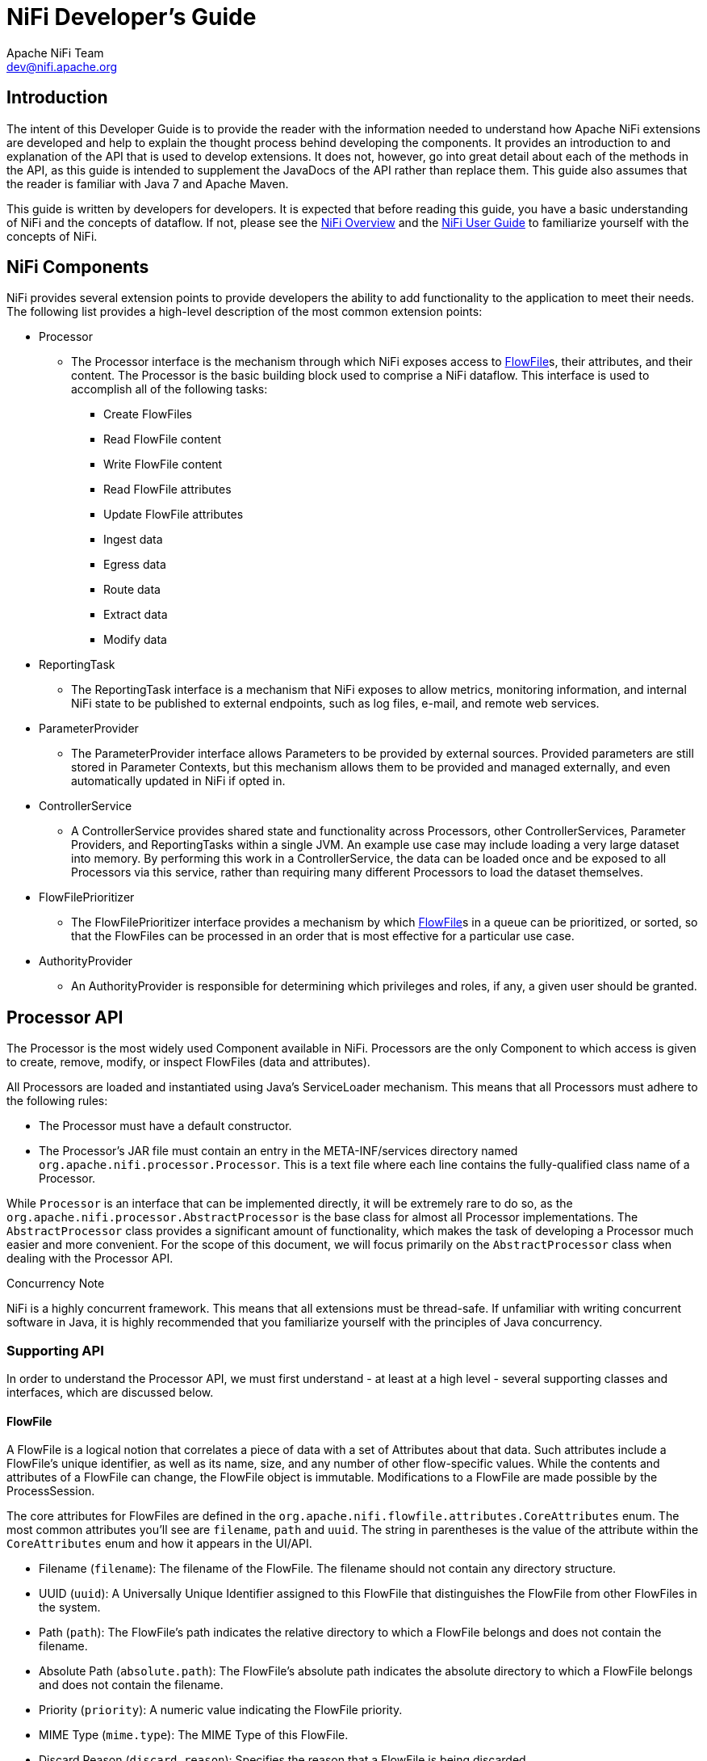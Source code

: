 //
// Licensed to the Apache Software Foundation (ASF) under one or more
// contributor license agreements.  See the NOTICE file distributed with
// this work for additional information regarding copyright ownership.
// The ASF licenses this file to You under the Apache License, Version 2.0
// (the "License"); you may not use this file except in compliance with
// the License.  You may obtain a copy of the License at
//
//     http://www.apache.org/licenses/LICENSE-2.0
//
// Unless required by applicable law or agreed to in writing, software
// distributed under the License is distributed on an "AS IS" BASIS,
// WITHOUT WARRANTIES OR CONDITIONS OF ANY KIND, either express or implied.
// See the License for the specific language governing permissions and
// limitations under the License.
//
= NiFi Developer's Guide
Apache NiFi Team <dev@nifi.apache.org>
:homepage: http://nifi.apache.org
:linkattrs:


== Introduction

The intent of this Developer Guide is to provide the reader with the information needed to understand how Apache NiFi
extensions are developed and help to explain the thought process behind developing the components. It provides an introduction to
and explanation of the API that is used to develop extensions. It does not, however, go into great detail about each
of the methods in the API, as this guide is intended to supplement the JavaDocs of the API rather than replace them.
This guide also assumes that the reader is familiar with Java 7 and Apache Maven.

This guide is written by developers for developers. It is expected that before reading this
guide, you have a basic understanding of NiFi and the concepts of dataflow. If not, please see the link:overview.html[NiFi Overview]
and the link:user-guide.html[NiFi User Guide] to familiarize yourself with the concepts of NiFi.


[[components]]
== NiFi Components

NiFi provides several extension points to provide developers the
ability to add functionality to the application to meet their needs. The following list provides a
high-level description of the most common extension points:

- Processor
    * The Processor interface is the mechanism through which NiFi exposes access to
      <<flowfile>>s, their attributes, and their content. The Processor is the basic building
      block used to comprise a NiFi dataflow. This interface is used to accomplish
      all of the following tasks:

        ** Create FlowFiles
        ** Read FlowFile content
        ** Write FlowFile content
        ** Read FlowFile attributes
        ** Update FlowFile attributes
        ** Ingest data
        ** Egress data
        ** Route data
        ** Extract data
        ** Modify data

- ReportingTask
    * The ReportingTask interface is a mechanism that NiFi exposes to allow metrics,
      monitoring information, and internal NiFi state to be published to external
      endpoints, such as log files, e-mail, and remote web services.

- ParameterProvider
    * The ParameterProvider interface allows Parameters to be provided by external sources.  Provided parameters
      are still stored in Parameter Contexts, but this mechanism allows them to be provided and managed externally,
      and even automatically updated in NiFi if opted in.

- ControllerService
    * A ControllerService provides shared state and functionality across Processors, other ControllerServices,
      Parameter Providers, and ReportingTasks within a single JVM. An example use case may include loading a very
      large dataset into memory. By performing this work in a ControllerService, the data
      can be loaded once and be exposed to all Processors via this service, rather than requiring
      many different Processors to load the dataset themselves.

- FlowFilePrioritizer
    * The FlowFilePrioritizer interface provides a mechanism by which <<flowfile>>s
      in a queue can be prioritized, or sorted, so that the FlowFiles can be processed in an order
      that is most effective for a particular use case.

- AuthorityProvider
    * An AuthorityProvider is responsible for determining which privileges and roles, if any,
      a given user should be granted.


[[processor_api]]
== Processor API

The Processor is the most widely used Component available in NiFi.
Processors are the only Component
to which access is given to create, remove, modify, or inspect
FlowFiles (data and attributes).

All Processors are loaded and instantiated using Java's ServiceLoader
mechanism. This means that all
Processors must adhere to the following rules:

    - The Processor must have a default constructor.
    - The Processor's JAR file must contain an entry in the META-INF/services directory named
      `org.apache.nifi.processor.Processor`. This is a text file where each line contains the
      fully-qualified class name of a Processor.

While `Processor` is an interface that can be implemented directly, it
will be extremely rare to do so, as
the `org.apache.nifi.processor.AbstractProcessor` is the base class
for almost all Processor implementations. The `AbstractProcessor` class provides a significant
amount of functionality, which makes the task of developing a Processor much easier and more convenient.
For the scope of this document, we will focus primarily on the `AbstractProcessor` class when dealing
with the Processor API.

.Concurrency Note
NiFi is a highly concurrent framework. This means that all extensions
must be thread-safe. If unfamiliar with writing concurrent software in Java, it is highly
recommended that you familiarize yourself with the principles of Java concurrency.


[[supporting_api]]
=== Supporting API

In order to understand the Processor API, we must first understand -
at least at a high level - several supporting classes and interfaces, which are discussed below.

[[flowfile]]
==== FlowFile
A FlowFile is a logical notion that correlates a piece of data with a
set of Attributes about that data.
Such attributes include a FlowFile's unique identifier, as well as its
name, size, and any number of other
flow-specific values. While the contents and attributes of a FlowFile
can change, the FlowFile object is
immutable. Modifications to a FlowFile are made possible by the ProcessSession.

The core attributes for FlowFiles are defined in the `org.apache.nifi.flowfile.attributes.CoreAttributes` enum.
The most common attributes you'll see are `filename`, `path` and `uuid`. The string in parentheses is the value of the
attribute within the `CoreAttributes` enum and how it appears in the UI/API.

- Filename (`filename`): The filename of the FlowFile. The filename should not contain any directory structure.

- UUID (`uuid`): A Universally Unique Identifier assigned to this FlowFile that distinguishes the FlowFile from other FlowFiles in the system.

- Path (`path`): The FlowFile's path indicates the relative directory to which a FlowFile belongs and does not contain the filename.

- Absolute Path (`absolute.path`): The FlowFile's absolute path indicates the absolute directory to which a FlowFile belongs and does not contain the filename.

- Priority (`priority`): A numeric value indicating the FlowFile priority.

- MIME Type (`mime.type`): The MIME Type of this FlowFile.

- Discard Reason (`discard.reason`): Specifies the reason that a FlowFile is being discarded.

- Alternate Identifier (`alternate.identifier`): Indicates an identifier other than the FlowFile's UUID that is known to refer to this FlowFile.

===== Additional Common Attributes

While these attributes are not members of the `CoreAttributes` enum, they are de facto standards across the system and found on most FlowFiles.

- File Size (`fileSize`): The size of the FlowFile content in bytes.

- Entry Date (`entryDate`): The date and time at which the FlowFile entered the system (i.e., was created). The value of this attribute is a number that represents the number of milliseconds since midnight, Jan. 1, 1970 (UTC).

- Lineage Start Date (`lineageStartDate`): Any time that a FlowFile is cloned, merged, or split, this results in a "child" FlowFile being created. As those children are then cloned, merged, or split, a chain of ancestors is built. This value represents the date and time at which the oldest ancestor entered the system. Another way to think about this is that this attribute represents the latency of the FlowFile through the system. The value is a number that represents the number of milliseconds since midnight, Jan. 1, 1970 (UTC).

[[process_session]]
==== ProcessSession
The ProcessSession, often referred to as simply a "session," provides
a mechanism by which FlowFiles can be created, destroyed, examined, cloned, and transferred to other
Processors. Additionally, a ProcessSession provides mechanism for creating modified versions of
FlowFiles, by adding or removing attributes, or by modifying the FlowFile's content. The ProcessSession
also exposes a mechanism for emitting <<provenance_events>> that provide for the ability to track the
lineage and history of a FlowFile. After operations are performed on one or more FlowFiles, a
ProcessSession can be either committed or rolled back.

[[process_context]]
==== ProcessContext
The ProcessContext provides a bridge between a Processor and the framework. It provides information
about how the Processor is currently configured and allows the Processor to perform
Framework-specific tasks, such as yielding its resources so that the framework will schedule other
Processors to run without consuming resources unnecessarily.


[[property_descriptor]]
==== PropertyDescriptor
PropertyDescriptor defines a property that is to be used by a
Processor, ReportingTask, ParameterProvider, or ControllerService.
The definition of a property includes its name, a description of the
property, an optional default value,
validation logic, and an indicator as to whether or not the property
is required in order for the Processor
to be valid. PropertyDescriptors are created by instantiating an
instance of the `PropertyDescriptor.Builder`
class, calling the appropriate methods to fill in the details about
the property, and finally calling
the `build` method.


[[validator]]
==== Validator
A PropertyDescriptor MUST specify one or more Validators that can be
used to ensure that the user-entered value
for a property is valid. If a Validator indicates that a property
value is invalid, the Component will not be
able to be run or used until the property becomes valid. If a
Validator is not specified, the Component will be assumed invalid and
NiFi will report that the property is not supported.

[[validation_context]]
==== ValidationContext
When validating property values, a ValidationContext can be used to
obtain ControllerServices,
create PropertyValue objects, and compile and evaluate property values
using the Expression Language.


[[property_value]]
==== PropertyValue
All property values returned to a Processor are returned in the form
of a PropertyValue object. This
object has convenience methods for converting the value from a String
to other forms, such as numbers
and time periods, as well as providing an API for evaluating the
Expression Language.


[[relationship]]
==== Relationship
Relationships define the routes to which a FlowFile may be transferred
from a Processor. Relationships
are created by instantiating an instance of the `Relationship.Builder`
class, calling the appropriate methods
to fill in the details of the Relationship, and finally calling the
`build` method.

[[supporting_api_state_manager]]
==== StateManager
The StateManager provides Processors, Reporting Tasks, and Controller Services a mechanism
for easily storing and retrieving state. The API is similar to that of ConcurrentHashMap
but requires a Scope for each operation. The Scope indicates whether the state is to be
retrieved/stored locally or in a cluster-wide manner. For more information, see the
<<state_manager>> section.

[[processor_initialization_context]]
==== ProcessorInitializationContext
After a Processor is created, its `initialize` method will be called
with an `InitializationContext` object.
This object exposes configuration to the Processor that will not
change throughout the life of the Processor,
such as the unique identifier of the Processor.

[[ComponentLog]]
==== ComponentLog
Processors are encouraged to perform their logging via the
`ComponentLog` interface, rather than obtaining
a direct instance of a third-party logger. This is because logging via
the ComponentLog allows the framework
to render log messages that exceeds a configurable severity level to
the User Interface, allowing those who
monitor the dataflow to be notified when important events occur.
Additionally, it provides a consistent logging
format for all Processors by logging stack traces when in DEBUG mode
and providing the Processor's unique
identifier in log messages.





[[AbstractProcessor]]
=== AbstractProcessor API

Since the vast majority of Processors will be created by extending the
AbstractProcessor, it is the
abstract class that we will examine in this section. The
AbstractProcessor provides several methods that
will be of interest to Processor developers.


==== Processor Initialization

When a Processor is created, before any other methods are invoked, the
`init` method of the
AbstractProcessor will be invoked. The method takes a single argument,
which is of type
`ProcessorInitializationContext`. The context object supplies the
Processor with a ComponentLog,
the Processor's unique identifier, and a ControllerServiceLookup that
can be used to interact with the
configured ControllerServices. Each of these objects is stored by the
AbstractProcessor and may be obtained by
subclasses via the `getLogger`, `getIdentifier`, and
`getControllerServiceLookup` methods, respectively.


==== Exposing Processor's Relationships

In order for a Processor to transfer a FlowFile to a new destination
for follow-on processing, the
Processor must first be able to expose to the Framework all of the
Relationships that it currently supports.
This allows users of the application to connect Processors to one
another by creating
Connections between Processors and assigning the appropriate
Relationships to those Connections.

A Processor exposes the valid set of Relationships by overriding the
`getRelationships` method.
This method takes no arguments and returns a `Set` of `Relationship`
objects. For most Processors, this Set
will be static, but other Processors will generate the Set
dynamically, based on user configuration.
For those Processors for which the Set is static, it is advisable to
create an immutable Set in the Processor's
constructor or init method and return that value, rather than
dynamically generating the Set. This
pattern lends itself to cleaner code and better performance.


==== Exposing Processor Properties

Most Processors will require some amount of user configuration before
they are able to be used. The properties
that a Processor supports are exposed to the Framework via the
`getSupportedPropertyDescriptors` method.
This method takes no arguments and returns a `List` of
`PropertyDescriptor` objects. The order of the objects in the
List is important in that it dictates the order in which the
properties will be rendered in the User Interface.

A `PropertyDescriptor` object is constructed by creating a new
instance of the `PropertyDescriptor.Builder` object,
calling the appropriate methods on the builder, and finally calling
the `build` method.

===== Dynamic Processor Properties

In addition to standard properties, it is sometimes
desirable to allow users to configure
additional properties whose names are not predefined.
This can be achieved by overriding the
`getSupportedDynamicPropertyDescriptor` method. This method takes a
`String` as its only argument, which
indicates the name of the property. The method returns a
`PropertyDescriptor` object that can be used to validate
both the name of the property, as well as the value. Any
PropertyDescriptor that is returned from this method
should be built setting the value of `isDynamic` to `true` in the
`PropertyDescriptor.Builder` class. The default
behavior of AbstractProcessor is to not allow any dynamically created
properties.

===== Sensitive Dynamic Properties

The default implementation for dynamic properties does not treat the
property values as sensitive. This approach is sufficient when configuring
features such as FlowFile attributes or custom expressions, but it does
not provide protection for values such as passwords or keys.

NiFi 1.17.0 introduced framework support for sensitive dynamic properties
through a new behavior annotation named `SupportsSensitiveDynamicProperties`.
The annotation can be applied to a Processor, Controller Service, or
Reporting Task that supports dynamic properties through the
`getSupportedDynamicPropertyDescriptor` method. The annotation indicates
that the component allows individual dynamic properties to be marked as
sensitive for the purpose of persistence and framework processing.

The `getSupportedDynamicPropertyDescriptor` must return a `PropertyDescriptor`
with the `sensitive` field set to `false` to allow customization of sensitive
status. Setting the `sensitive` field to `true` in this method forces all
dynamic properties to be handled as sensitive. This approach allows sensitive
status to be upgraded in supported components, but not downgraded.

Secure handling of sensitive property values is the responsibility of the
annotated class. Components that support sensitive dynamic properties must
not log property values or provide property values as FlowFile attributes.

==== Validating Processor Properties

A Processor is not able to be started if its configuration is not
valid. Validation of a Processor property can
be achieved by setting a Validator on a PropertyDescriptor or by
restricting the allowable values for a
property via the PropertyDescriptor.Builder's `allowableValues` method
or `identifiesControllerService` method.

In addition, if a property is dependent on another property (by means of the `PropertyDescriptor.Builder`'s
`dependsOn` method) and the dependency is not satisfied, then the Property will be validated.

For example, consider the following two Property Descriptors:
```
PropertyDescriptor USE_FILE = new PropertyDescriptor.Buildler()
    .name("Use File")
    .displayName("Use File")
    .required(true)
    .allowableValues("true", "false")
    .defaultValue("true")
    .build();
```
```
PropertyDescriptor FILE = new PropertyDescriptor.Builder()
    .name("File to Use")
    .displayName("File to Use")
    .required(true)
    .addValidator(StandardValidators.FILE_EXISTS_VALIDATOR)
    .dependsOn(USE_FILE, "true")
    .build();
```
In this case, if the "Use File" property is set to `true`, then the Processor will not be valid unless the "File to Use" property is
set to a valid filename. If "Use File" is set to `true` and "File to Use" does not have a value set, the Processor will be invalid
(because the "File to Use" property is required). If "Use File" is set to `true` and "File to Use" has a value set but the specified
file does not exist, the Processor will also be invalid because the "File to Use" property is invalid according to the Validator.

However, if the "Use File" property is set to `false`, then the "File to Use" property is said to have a dependency that is not satisfied.
As a result, the "File to Use" property will not be considered in the validation. Therefore, if "Use File" is set to `false` and "File to Use"
has no value said, the Processor will still be valid (even though "File to Use" is required, it is only required if "Use File" is `true`).
Likewise, if "File to Use" is set to a non-existent filename such as `/file/that/does/not/exist`, the Processor will still be valid so long as
the "Use File" property is set to `false`.

Furthermore, the "File to Use" property will not even be shown in the NiFi UI unless "Use File" is set to `true`.

There are times, though, when validating a Processor's properties
individually is not sufficient. For this purpose,
the AbstractProcessor exposes a `customValidate` method. The method
takes a single argument of type `ValidationContext`.
The return value of this method is a `Collection` of
`ValidationResult` objects that describe any problems that were
found during validation. Only those ValidationResult objects whose
`isValid` method returns `false` should be returned.
This method will be invoked only if all properties are valid according
to their associated Validators and Allowable Values.
I.e., this method will be called only if all properties are valid
in-and-of themselves, and this method allows for
validation of a Processor's configuration as a whole.


==== Responding to Changes in Configuration

It is sometimes desirable to have a Processor eagerly react when its
properties are changed. The `onPropertyModified`
method allows a Processor to do just that. When a user changes the
property values for a Processor, the
`onPropertyModified` method will be called for each modified property.
The method takes three arguments: the PropertyDescriptor that
indicates which property was modified,
the old value, and the new value. If the property had no previous
value, the second argument will be `null`. If the property
was removed, the third argument will be `null`. It is important to
note that this method will be called regardless of whether
or not the values are valid. This method will be called only when a
value is actually modified, rather than being
called when a user updates a Processor without changing its value. At
the point that this method is invoked, it is guaranteed
that the thread invoking this method is the only thread currently
executing code in the Processor, unless the Processor itself
creates its own threads.


==== Performing the Work

When a Processor has work to do, it is scheduled to do so by having
its `onTrigger` method called by the framework.
The method takes two arguments: a `ProcessContext` and a
`ProcessSession`. The first step in the `onTrigger` method
is often to obtain a FlowFile on which the work is to be performed by
calling one of the `get` methods on the ProcessSession.
For Processors that ingest data into NiFi from external sources, this
step is skipped. The Processor is then free to examine
FlowFile attributes; add, remove, or modify attributes; read or modify
FlowFile content; and transfer FlowFiles to the appropriate
Relationships.


==== When Processors are Triggered

A Processor's `onTrigger` method will be called only when it is
scheduled to run and when work exists for the Processor.
Work is said to exist for a Processor if any of the following conditions is met:

- A Connection whose destination is the Processor has at least one
FlowFile in its queue
- The Processors has no incoming Connections
- The Processor is annotated with the @TriggerWhenEmpty annotation

Several factors exist that will contribute to when a Processor's
`onTrigger` method is invoked. First, the Processor will not
be triggered unless a user has configured the Processor to run. If a
Processor is scheduled to run, the Framework periodically
(the period is configured by users in the User Interface) checks if
there is work for the Processor to do, as described above.
If so, the Framework will check downstream destinations of the
Processor. If any of the Processor's outbound Connections is full,
by default, the Processor will not be scheduled to run.

However, the `@TriggerWhenAnyDestinationAvailable` annotation may be
added to the Processor's class. In this case, the requirement
is changed so that only one downstream destination must be "available"
(a destination is considered "available" if the Connection's
queue is not full), rather than requiring that all downstream
destinations be available.

Also related to Processor scheduling is the `@TriggerSerially`
annotation. Processors that use this Annotation will never have more
than one thread running the `onTrigger` method simultaneously. It is
crucial to note, though, that the thread executing the code
may change from invocation to invocation. Therefore, care must still
be taken to ensure that the Processor is thread-safe!



=== Component Lifecycle

The NiFi API provides lifecycle support through use of Java
Annotations. The `org.apache.nifi.annotation.lifecycle` package
contains
several annotations for lifecycle management. The following
Annotations may be applied to Java methods in a NiFi component to
indicate to
the framework when the methods should be called. For the discussion of
Component Lifecycle, we will define a NiFi component as a
Processor, ControllerServices, ParameterProviders, or ReportingTask.

==== @OnAdded

The `@OnAdded` annotation causes a method to be invoked as soon as a
component is created. The
component's `initialize` method (or `init` method, if subclasses
`AbstractProcessor`) will be invoked after the component is
constructed,
followed by methods that are annotated with `@OnAdded`. If any method
annotated with `@OnAdded` throws an Exception, an error will
be returned to the user, and that component will not be added to the
flow. Furthermore, other methods with this
Annotation will not be invoked. This method will be called only once
for the lifetime of a component.
Methods with this Annotation must take zero arguments.

==== @OnEnabled

The `@OnEnabled` annotation can be used to indicate a method should be called
whenever the Controller Service is enabled. Any method that has this annotation will be
called every time a user enables the service. Additionally, each time that NiFi
is restarted, if NiFi is configured to "auto-resume state" and the service
is enabled, the method will be invoked.

If a method with this annotation throws a Throwable, a log message and
bulletin will be issued for the component. In this event, the service will
remain in an 'ENABLING' state and will not be usable. All methods with this
annotation will then be called again after a delay. The service will not be
made available for use until all methods with this annotation have returned
without throwing anything.

Methods using this annotation must take either 0 arguments or a single argument
of type `org.apache.nifi.controller.ConfigurationContext`.

Note that this annotation will be ignored if applied to a ReportingTask,
Parameter Provider, or Processor. For a Controller Service, enabling and disabling
are considered lifecycle events, as the action makes them usable or unusable by other
components. However, for a Processor and a Reporting Task, these are not
lifecycle events but rather a mechanism to allow a component to be excluded
when starting or stopping a group of components.

==== @OnRemoved

The `@OnRemoved` annotation causes a method to be invoked before a
component is removed from the flow.
This allows resources to be cleaned up before removing a component.
Methods with this annotation must take zero arguments.
If a method with this annotation throws an Exception, the component
will still be removed.

==== @OnScheduled

This annotation indicates that a method should be called every time
the component is scheduled to run. Because ControllerServices
are not scheduled, using this annotation on a ControllerService does
not make sense and will not be honored. It should be
used only for Processors and Reporting Tasks. If any method with this
annotation throws an Exception, other methods with this
annotation will not be invoked, and a notification will be presented
to the user. In this case, methods annotated with
`@OnUnscheduled` are then triggered, followed by methods with the
`@OnStopped` annotation (during this state, if any of these
methods throws an Exception, those Exceptions are ignored). The
component will then yield its execution for some period of time,
referred to as the "Administrative Yield Duration," which is a value
that is configured in the `nifi.properties` file. Finally, the
process will start again, until all of the methods annotated with
`@OnScheduled` have returned without throwing any Exception.
Methods with this annotation may take zero arguments or may take a
single argument. If the single argument variation is used,
the argument must be of type `ProcessContext` if the component is a
Processor or `ConfigurationContext` if the component
is a ReportingTask.

==== @OnUnscheduled

Methods with this annotation will be called whenever a Processor or
ReportingTask is no longer scheduled to run. At that time, many threads
may still be active in the Processor's `onTrigger` method. If such a method
throws an Exception, a log message will be generated, and the
Exception will be otherwise
ignored and other methods with this annotation will still be invoked.
Methods with this annotation may take zero arguments or may take a
single argument.
If the single argument variation is used, the argument must be of type
`ProcessContext` if the component is a Processor or
`ConfigurationContext` if the
component is a ReportingTask.


==== @OnStopped

Methods with this annotation will be called when a Processor or
ReportingTask is no longer scheduled to run
and all threads have returned from the `onTrigger` method. If such a
method throws an Exception,
a log message will be generated, and the Exception will otherwise be
ignored; other methods with
this annotation will still be invoked.
Methods with this annotation are permitted to take either 0 or 1 argument. If
an argument is used, it must be of type ConfigurationContext if the
component is a ReportingTask or of type ProcessContext if the
component is a Processor.


==== @OnShutdown

Any method that is annotated with the `@OnShutdown` annotation will be
called when NiFi is successfully
shut down. If such a method throws an Exception, a log message will be
generated, and the
Exception will be otherwise ignored and other methods with this
annotation will still be invoked.
Methods with this annotation must take zero arguments. Note: while
NiFi will attempt to invoke methods
with this annotation on all components that use it, this is not always
possible. For example, the process
may be killed unexpectedly, in which case it does not have a chance to
invoke these methods. Therefore,
while methods using this annotation can be used to clean up resources,
for instance, they should not be
relied upon for critical business logic.

=== Component Notification

The NiFi API provides notification support through use of Java
Annotations. The `org.apache.nifi.annotation.notification` package
contains several annotations for notification management. The following
annotations may be applied to Java methods in a NiFi component to
indicate to the framework when the methods should be called. For the
discussion of Component Notification, we will define a NiFi component
as a *Processor*, *Controller Service*, or *Reporting Task*.

==== @OnPrimaryNodeStateChange

The `@OnPrimaryNodeStateChange` annotation causes a method to be invoked
as soon as the state of the Primary Node in a cluster has changed.
Methods with this annotation should take either no arguments or one
argument of type `PrimaryNodeState`. The `PrimaryNodeState` provides
context about what changed so that the component can take appropriate
action. The `PrimaryNodeState` enumerator has two possible values:
`ELECTED_PRIMARY_NODE` (the node receiving this
state has been elected the Primary Node of the NiFi cluster), or
`PRIMARY_NODE_REVOKED` (the node receiving this state was the Primary
Node but has now had its Primary Node role revoked).

[[restricted]]
=== Restricted

A Restricted component is one that can be used to execute arbitrary unsanitized code provided by the operator
through the NiFi REST API/UI or can be used to obtain or alter data on the NiFi host system using the NiFi OS
credentials. These components could be used by an otherwise authorized NiFi user to go beyond the intended use of
the application, escalate privilege, or could expose data about the internals of the NiFi process or the host
system. All of these capabilities should be considered privileged, and admins should be aware of these
capabilities and explicitly enable them for a subset of trusted users.

A Processor, Controller Service, or Reporting Task can be marked with the @Restricted annotation. This
will result in the component being treated as restricted and will require a user to be explicitly added to the
list of users who can access restricted components. Once a user is permitted to access restricted components,
they will be allowed to create and modify those components assuming all other permissions are permitted.
Without access to restricted components, a user will still be aware these types of components exist but will
be unable to create or modify them even with otherwise sufficient permissions.

[[state_manager]]
=== State Manager

From the ProcessContext, ReportingContext, and ControllerServiceInitializationContext, components are
able to call the `getStateManager()` method. This State Manager is responsible for providing a simple API
for storing and retrieving state. This mechanism is intended to provide developers with the ability to
very easily store a set of key/value pairs, retrieve those values, and update them atomically. The state
can be stored local to the node or across all nodes in a cluster. It is important to note, however, that
this mechanism is intended only to provide a mechanism for storing very 'simple' state. As such, the API
simply allows a `Map<String, String>` to be stored and retrieved and for the entire Map to be atomically
replaced. Moreover, the only implementation that is currently supported for storing cluster-wide state is
backed by ZooKeeper. As such, the entire State Map must be less than 1 MB in size, after being serialized.
Attempting to store more than this will result in an Exception being thrown. If the interactions required
by the Processor for managing state are more complex than this (e.g., large amounts of data must be stored
and retrieved, or individual keys must be stored and fetched individually) than a different mechanism should
be used (e.g., communicating with an external database).


[[state_scope]]
==== Scope
When communicating with the State Manager, all method calls require that a Scope be provided. This Scope will
either be `Scope.LOCAL` or `Scope.CLUSTER`. If NiFi is run in a cluster, this Scope provides important information
to the framework about how the operation should occur.

If state as stored using `Scope.CLUSTER`, then all nodes in the cluster will be communicating with the same
state storage mechanism. If state is stored and retrieved using `Scope.LOCAL`, then each node will see a different
representation of the state.

It is also worth noting that if NiFi is configured to run as a standalone instance, rather than running in a cluster,
a scope of `Scope.LOCAL` is always used. This is done in order to allow the developer of a NiFi component to write the code
in one consistent way, without worrying about whether or not the NiFi instance is clustered. The developer should instead assume
that the instance is clustered and write the code accordingly.


==== Storing and Retrieving State

State is stored using the StateManager's `getState`, `setState`, `replace`, and `clear` methods. All of these methods
require that a Scope be provided. It should be noted that the state that is stored with the Local scope is entirely different
than state stored with a Cluster scope. If a Processor stores a value with the key of _My Key_ using the `Scope.CLUSTER` scope,
and then attempts to retrieve the value using the `Scope.LOCAL` scope, the value retrieved will be `null` (unless a value was
also stored with the same key using the `Scope.CLUSTER` scope). Each Processor's state is stored in isolation from other
Processors' state.

It follows, then, that two Processors cannot share the same state. There are, however, some circumstances in which it is very
necessary to share state between two Processors of different types, or two Processors of the same type. This can be accomplished
by using a Controller Service. By storing and retrieving state from a Controller Service, multiple Processors can use the same
Controller Service and the state can be exposed via the Controller Service's API.


==== Unit Tests
NiFi's Mock Framework provides an extensive collection of tools to perform unit testing of Processors. Processor unit tests typically
begin with the `TestRunner` class. As a result, the `TestRunner` class contains a `getStateManager` method of its own. The StateManager
that is returned, however, is of a specific type: `MockStateManager`. This implementation provides several methods in addition to those
defined by the `StateManager` interface, that help developers to more easily develop unit tests.

First, the `MockStateManager` implements the `StateManager` interface, so all of the state can be examined from within a unit test.
Additionally, the `MockStateManager` exposes a handful of `assert*` methods to perform assertions that the State is set as expected.
The `MockStateManager` also provides the ability to indicate that the unit test should immediately fail if state is updated for a particular
`Scope`.




=== Reporting Processor Activity

Processors are responsible for reporting their activity so that users
are able to understand what happens
to their data. Processors should log events via the ComponentLog,
which is accessible via the InitializationContext
or by calling the `getLogger` method of `AbstractProcessor`.

Additionally, Processors should use the `ProvenanceReporter`
interface, obtained via the ProcessSession's
`getProvenanceReporter` method. The ProvenanceReporter should be used
to indicate any time that content is
received from an external source or sent to an external location. The
ProvenanceReporter also has methods for
reporting when a FlowFile is cloned, forked, or modified, and when
multiple FlowFiles are merged into a single FlowFile
as well as associating a FlowFile with some other identifier. However,
these functions are less critical to report, as
the framework is able to detect these things and emit appropriate
events on the Processor's behalf. Yet, it is a best practice
for the Processor developer to emit these events, as it becomes
explicit in the code that these events are being emitted, and
the developer is able to provide additional details to the events,
such as the amount of time that the action took or
pertinent information about the action that was taken. If the
Processor emits an event, the framework will not emit a duplicate
event. Instead, it always assumes that the Processor developer knows
what is happening in the context of the Processor
better than the framework does. The framework may, however, emit a
different event. For example, if a Processor modifies both the
content of a FlowFile and its attributes and then emits only an
ATTRIBUTES_MODIFIED event, the framework will emit a CONTENT_MODIFIED
event. The framework will not emit an ATTRIBUTES_MODIFIED event if any
other event is emitted for that FlowFile (either by the
Processor or the framework). This is due to the fact that all
<<provenance_events>> know about the attributes of the FlowFile before the
event occurred as well as those attributes that occurred as a result
of the processing of that FlowFile, and as a result the
ATTRIBUTES_MODIFIED is generally considered redundant and would result
in a rendering of the FlowFile lineage being very verbose.
It is, however, acceptable for a Processor to emit this event along
with others, if the event is considered pertinent from the
perspective of the Processor.







== Documenting a Component

NiFi attempts to make the user experience as simple and convenient as
possible by providing significant amount of documentation
to the user from within the NiFi application itself via the User
Interface. In order for this to happen, of course, Processor
developers must provide that documentation to the framework. NiFi
exposes a few different mechanisms for supplying documentation to
the framework.


=== Documenting Properties

Individual properties can be documented by calling the `description`
method of a PropertyDescriptor's builder as such:

[source,java]
----
public static final PropertyDescriptor MY_PROPERTY = new PropertyDescriptor.Builder()
  .name("My Property")
  .description("Description of the Property")
  ...
  .build();
----

If the property is to provide a set of allowable values, those values
are presented to the user in a drop-down field in the UI.
Each of those values can also be given a description:

[source,java]
----
public static final AllowableValue EXTENSIVE = new AllowableValue("Extensive", "Extensive",
  "Everything will be logged - use with caution!");
public static final AllowableValue VERBOSE = new AllowableValue("Verbose", "Verbose",
  "Quite a bit of logging will occur");
public static final AllowableValue REGULAR = new AllowableValue("Regular", "Regular",
  "Typical logging will occur");

public static final PropertyDescriptor LOG_LEVEL = new PropertyDescriptor.Builder()
  .name("Amount to Log")
  .description("How much the Processor should log")
  .allowableValues(REGULAR, VERBOSE, EXTENSIVE)
  .defaultValue(REGULAR.getValue())
  ...
  .build();
----


=== Documenting Relationships

Processor Relationships are documented in much the same way that
properties are - by calling the `description` method of a
Relationship's builder:

[source,java]
----
public static final Relationship MY_RELATIONSHIP = new Relationship.Builder()
  .name("My Relationship")
  .description("This relationship is used only if the Processor fails to process the data.")
  .build();
----


=== Documenting Capability and Keywords

The `org.apache.nifi.annotation.documentation` package provides Java
annotations that can be used to document components. The
CapabilityDescription
annotation can be added to a Processor, Reporting Task, or Controller
Service and is intended to provide a brief description of the
functionality
provided by the component. The Tags annotation has a `value` variable
that is defined to be an Array of Strings. As such, it is used
by providing multiple values as a comma-separated list of ++String++s
with curly braces. These values are then incorporated into the UI by
allowing
users to filter the components based on a tag (i.e., a keyword).
Additionally, the UI provides a tag cloud that allows users to select
the tags that
they want to filter by. The tags that are largest in the cloud are
those tags that exist the most on the components in that instance of
NiFi. An
example of using these annotations is provided below:

[source, java]
----
@Tags({"example", "documentation", "developer guide", "processor", "tags"})
@CapabilityDescription("Example Processor that provides no real functionality but is provided" +
  " for an example in the Developer Guide")
public static final ExampleProcessor extends Processor {
    ...
}
----

=== Documenting FlowFile Attribute Interaction

Many times a processor will expect certain FlowFile attributes be set on in-bound FlowFiles in order
for the processor to function properly.  In other cases a processor may update or
create FlowFile attributes on the out-bound FlowFile.  Processor developers may document both of these
behaviors using the `ReadsAttribute` and `WritesAttribute` documentation annotations.  These attributes are used to generate documentation
that gives users a better understanding of how a processor will interact with the flow.

Note: Because Java 7 does not support
repeated annotations on a type, you may need to use `ReadsAttributes` and `WritesAttributes` to indicate
that a processor reads or writes multiple FlowFile attributes.  This annotation can only be applied to Processors.  An example is listed below:

[source, java]
----
@WritesAttributes({ @WritesAttribute(attribute = "invokehttp.status.code", description = "The status code that is returned"),
        @WritesAttribute(attribute = "invokehttp.status.message", description = "The status message that is returned"),
        @WritesAttribute(attribute = "invokehttp.response.body", description = "The response body"),
        @WritesAttribute(attribute = "invokehttp.request.url", description = "The request URL"),
        @WritesAttribute(attribute = "invokehttp.tx.id", description = "The transaction ID that is returned after reading the response"),
        @WritesAttribute(attribute = "invokehttp.remote.dn", description = "The DN of the remote server") })
public final class InvokeHTTP extends AbstractProcessor {
----

=== Documenting Related Components
Often Processors and ControllerServices are related to one another.  Sometimes it is a put/get relation as in `PutFile` and `GetFile`.
Sometimes a Processor uses a ControllerService like `InvokeHTTP` and `StandardSSLContextService`.  Sometimes one ControllerService uses another
like `DistributedMapCacheClientService` and `DistributedMapCacheServer`.  Developers of these extension points may relate these
different components using the `SeeAlso` tag.  This annotation links these components in the documentation.
`SeeAlso` can be applied to Processors, ControllerServices, ParameterProviders, and ReportingTasks.  An example of how to do this is listed below:

[source, java]
----
@SeeAlso(GetFile.class)
public class PutFile extends AbstractProcessor {
----

=== Advanced Documentation

When the documentation methods above are not sufficient, NiFi provides
the ability to expose more advanced documentation to the user via the
"Usage" documentation. When a user right-clicks on a Processor, NiFi
provides a "Usage" menu item in the context menu. Additionally, the
UI exposes a "Help" link in the top-right corner, from which the same
Usage information can be found.

The advanced documentation of a Processor is provided as an HTML file named `additionalDetails.html`.
This file should exist within a directory whose name is the
fully-qualified
name of the Processor, and this directory's parent should be named
`docs` and exist in the root of the Processor's jar.
This file will be linked from a generated HTML file that will contain
all the Capability, Keyword, PropertyDescription and Relationship information,
so it will not be necessary to duplicate that.  This is a place
to provide a rich explanation of what this Processor is doing, what kind of
data it expects and produces, and what FlowFile attributes it expects and produces.
Because this documentation is in an HTML format, you may include images and tables
to best describe this component.  The same methods can be used to provide advanced
documentation for Processors, ControllerServices, ParameterProviders, and ReportingTasks.

[[provenance_events]]
== Provenance Events

The different event types for provenance reporting are:

[options="header"]
|======================
|Provenance Event        |Description
|ADDINFO                 |Indicates a provenance event for adding additional information such as new linkage to a new URI or UUID
|ATTRIBUTES_MODIFIED     |Indicates that a FlowFile's attributes were modified in some way. This event is not needed when another event is reported at the same time, as the other event will already contain all FlowFile attributes
|CLONE                   |Indicates that a FlowFile is an exact duplicate of its parent FlowFile
|CONTENT_MODIFIED        |Indicates that a FlowFile's content was modified in some way. When using this Event Type, it is advisable to provide details about how the content is modified
|CREATE                  |Indicates that a FlowFile was generated from data that was not received from a remote system or external process
|DOWNLOAD                |Indicates that the contents of a FlowFile were downloaded by a user or external entity
|DROP                    |Indicates a provenance event for the conclusion of an object's life for some reason other than object expiration
|EXPIRE                  |Indicates a provenance event for the conclusion of an object's life due to the object not being processed in a timely manner
|FETCH                   |Indicates that the contents of a FlowFile were overwritten using the contents of some external resource. This is similar to the RECEIVE event but varies in that RECEIVE events are intended to be used as the event that introduces the FlowFile into the system, whereas FETCH is used to indicate that the contents of an existing FlowFile were overwritten
|FORK                    |Indicates that one or more FlowFiles were derived from a parent FlowFile
|JOIN                    |Indicates that a single FlowFile is derived from joining together multiple parent FlowFiles
|RECEIVE                 |Indicates a provenance event for receiving data from an external process. This Event Type is expected to be the first event for a FlowFile. As such, a Processor that receives data from an external source and uses that data to replace the content of an existing FlowFile should use the FETCH event type, rather than the RECEIVE event type
|REMOTE_INVOCATION       |Indicates that a remote invocation was requested to an external endpoint (e.g. deleting a remote resource). The external endpoint may exist in a remote or a local system, but is external to NiFi
|REPLAY                  |Indicates a provenance event for replaying a FlowFile. The UUID of the event indicates the UUID of the original FlowFile that is being replayed. The event contains one Parent UUID that is also the UUID of the FlowFile that is being replayed and one Child UUID that is the UUID of the a newly created FlowFile that will be re-queued for processing
|ROUTE                   |Indicates that a FlowFile was routed to a specified relationship and provides information about why the FlowFile was routed to this relationship
|SEND                    |Indicates a provenance event for sending data to an external process
|UNKNOWN                 |Indicates that the type of provenance event is unknown because the user who is attempting to access the event is not authorized to know the type
|======================


== Common Processor Patterns

While there are many different Processors available to NiFi users, the
vast majority of them fall into
one of several common design patterns. Below, we discuss these
patterns, when the patterns are appropriate,
reasons we follow these patterns, and things to watch out for when
applying such patterns. Note that the patterns
and recommendations discussed below are general guidelines and not
hardened rules.


[[ingress]]
=== Data Ingress

A Processor that ingests data into NiFi has a single Relationship
named `success`. This Processor generates
new FlowFiles via the ProcessSession `create` method and does not pull
FlowFiles from incoming Connections.
The Processor name starts with "Get" or "Listen," depending on whether
it polls an external source or exposes
some interface to which external sources can connect. The name ends
with the protocol used for communications.
Processors that follow this pattern include `GetFile`, `GetSFTP`,
`ListenHTTP`, and `GetHTTP`.

This Processor may create or initialize a Connection Pool in a method
that uses the  `@OnScheduled` annotation.
However, because communications problems may prevent connections from
being established or cause connections
to be terminated, connections themselves are not created at this
point. Rather, the connections are
created or leased from the pool in the `onTrigger` method.

The `onTrigger` method of this Processor begins by leasing a
connection from the Connection Pool, if possible,
or otherwise creates a connection to the external service. When no
data is available from the
external source, the `yield` method of the ProcessContext is called by
the Processor and the method returns so
that this Processor avoids continually running and depleting resources
without benefit. Otherwise, this
Processor then creates a FlowFile via the ProcessSession's `create`
method and assigns an appropriate
filename and path to the FlowFile (by adding the `filename` and `path`
attributes), as well as any other
attributes that may be appropriate. An OutputStream to the FlowFile's content is
obtained via the ProcessSession's `write` method, passing a new
OutputStreamCallback (which is usually
an anonymous inner class). From within this callback, the Processor is
able to write to the FlowFile and streams
the content from the external resource to the FlowFile's OutputStream.
If the desire is to write the entire contents
of an InputStream to the FlowFile, the `importFrom` method of
ProcessSession may be more convenient to use than the
`write` method.

When this Processor expects to receive many small files, it may be
advisable to create several FlowFiles from a
single session before committing the session. Typically, this allows
the Framework to treat the content of the
newly created FlowFiles much more efficiently.

This Processor generates a Provenance event indicating that it has
received data and specifies from
where the data came. This Processor should log the creation of the
FlowFile so that the FlowFile's
origin can be determined by analyzing logs, if necessary.

This Processor acknowledges receipt of the data and/or removes the
data from the external source in order
to prevent receipt of duplicate files. *This is done only after the
ProcessSession by which the FlowFile was
created has been committed!* Failure to adhere to this principle may
result in data loss, as restarting NiFi
before the session has been committed will result in the temporary
file being deleted. Note, however, that it
is possible using this approach to receive duplicate data because the
application could be restarted after
committing the session and before acknowledging or removing the data
from the external source. In general, though,
potential data duplication is preferred over potential data loss. The
connection is finally returned or added to
the Connection Pool, depending on whether the connection was leased
from the Connection Pool to begin with or
was created in the `onTrigger` method.

If there is a communications problem, the connection is typically
terminated and not returned (or added) to
the Connection Pool. Connections to remote systems are torn down and
the Connection Pool shutdown in a method
annotated with the `@OnStopped` annotation so that resources can be reclaimed.


=== Data Egress

A Processor that publishes data to an external source has two
Relationships: `success` and `failure`. The
Processor name starts with "Put" followed by the protocol that is used
for data transmission. Processors
that follow this pattern include `PutEmail`, `PutSFTP`, and
`PostHTTP` (note that the name does not
begin with "Put" because this would lead to confusion, since PUT and
POST have special meanings when dealing with
HTTP).

This Processor may create or initialize a Connection Pool in a method
that uses the  `@OnScheduled` annotation.
However, because communications problems may prevent connections from
being established or cause connections
to be terminated, connections themselves are not created at this
point. Rather, the connections are
created or leased from the pool in the `onTrigger` method.

The `onTrigger` method first obtains a FlowFile from the
ProcessSession via the `get` method. If no FlowFile is
available, the method returns without obtaining a connection to the
remote resource.

If at least one FlowFile is available, the Processor obtains a
connection from the Connection Pool, if possible,
or otherwise creates a new connection. If the Processor is neither
able to lease a connection from the Connection Pool
nor create a new connection, the FlowFile is routed to `failure`, the
event is logged, and the method returns.

If a connection was obtained, the Processor obtains an InputStream to
the FlowFile's content by invoking the
`read` method on the ProcessSession and passing an InputStreamCallback
(which is often an anonymous inner class)
and from within that callback transmits the contents of the FlowFile
to the destination. The event is logged
along with the amount of time taken to transfer the file and the data
rate at which the file was transferred.
A SEND event is reported to the ProvenanceReporter by obtaining the
reporter from the ProcessSession via the
`getProvenanceReporter` method and calling the `send` method on the
reporter. The connection is returned or added
to the Connection Pool, depending on whether the connection was leased
from the pool or newly created by the
`onTrigger` method.

If there is a communications problem, the connection is typically
terminated and not returned (or added) to
the Connection Pool. If there is an issue sending the data to the
remote resource, the desired approach for handling the
error depends on a few considerations. If the issue is related to a
network condition, the FlowFile is generally
routed to `failure`. The FlowFile is not penalized because there is
not necessary a problem with the data. Unlike the
case of the <<ingress>> Processor, we typically do not call `yield` on
the ProcessContext. This is because in the case of
ingest, the FlowFile does not exist until the Processor is able to
perform its function. However, in the case of a Put Processor,
the DataFlow Manager may choose to route `failure` to a different
Processor. This can allow for a "backup" system to be
used in the case of problems with one system or can be used for load
distribution across many systems.

If a problem occurs that is data-related, one of two approaches should
be taken. First, if the problem is likely to
sort itself out, the FlowFile is penalized and then routed to
`failure`. This is the case, for instance, with PutFTP,
when a FlowFile cannot be transferred because of a file naming
conflict. The presumption is that the file will eventually
be removed from the directory so that the new file can be transferred.
As a result, we penalize the FlowFile and route to
`failure` so that we can try again later. In the other case, if there
is an actual problem with the data (such as the data does
not conform to some required specification), a different approach may
be taken. In this case, it may be advantageous
to break apart the `failure` relationship into a `failure` and a
`communications failure` relationship. This allows the
DataFlow Manager to determine how to handle each of these cases
individually. It is important in these situations to document
well the differences between the two Relationships by clarifying it in
the "description" when creating the Relationship.

Connections to remote systems are torn down and the Connection Pool
shutdown in a method
annotated with `@OnStopped` so that resources can be reclaimed.


=== Route Based on Content (One-to-One)

A Processor that routes data based on its content will take one of two
forms: Route an incoming FlowFile to exactly
one destination, or route incoming data to 0 or more destinations.
Here, we will discuss the first case.

This Processor has two relationships: `matched` and `unmatched`. If a
particular data format is expected, the Processor
will also have a `failure` relationship that is used when the input is
not of the expected format. The Processor exposes
a Property that indicates the routing criteria.

If the Property that specifies routing criteria requires processing,
such as compiling a Regular Expression, this processing
is done in a method annotated with `@OnScheduled`, if possible. The
result is then stored in a member variable that is marked
as `volatile`.

The `onTrigger` method obtains a single FlowFile. The method reads the
contents of the FlowFile via the ProcessSession's `read`
method, evaluating the Match Criteria as the data is streamed. The
Processor then determines whether the FlowFile should be
routed to `matched` or `unmatched` based on whether or not the
criteria matched, and routes the FlowFile to the appropriate
relationship.

The Processor then emits a Provenance ROUTE event indicating which
Relationship to which the Processor routed the FlowFile.

This Processor is annotated with the `@SideEffectFree` and
`@SupportsBatching` annotations from the `org.apache.nifi.annotation.behavior`
package.


=== Route Based on Content (One-to-Many)

If a Processor will route a single FlowFile to potentially many
relationships, this Processor will be slightly different than
the above-described Processor for Routing Data Based on Content. This
Processor typically has Relationships that are dynamically
defined by the user as well as an `unmatched` relationship.

In order for the user to be able to define additionally Properties,
the `getSupportedDynamicPropertyDescriptor` method must be
overridden. This method returns a PropertyDescriptor with the supplied
name and an applicable Validator to ensure that the
user-specified Matching Criteria is valid.

In this Processor, the Set of Relationships that is returned by the
`getRelationships` method is a member variable that is
marked `volatile`. This Set is initially constructed with a single
Relationship named `unmatched`. The `onPropertyModified` method
is overridden so that when a Property is added or removed, a new
Relationship is created with the same name. If the Processor has
Properties that are not user-defined, it is important to check if the
specified Property is user-defined. This can be achieved by
calling the `isDynamic` method of the PropertyDescriptor that is
passed to this method. If this Property is dynamic,
a new Set of Relationships is then created, and the previous set of
Relationships is copied into it. This new Set
either has the newly created Relationship added to it or removed from
it, depending on whether a new Property was added
to the Processor or a Property was removed (Property removal is
detected by check if the third argument to this function is `null`).
The member variable holding the Set of Relationships is then updated
to point to this new Set.

If the Properties that specify routing criteria require processing,
such as compiling a Regular Expression, this processing is done
in a method annotated with `@OnScheduled`, if possible. The result is
then stored in a member variable that is marked as `volatile`.
This member variable is generally of type `Map` where the key is of
type `Relationship` and the value's type is defined by the result of
processing the property value.

The `onTrigger` method obtains a FlowFile via the `get` method of
ProcessSession. If no FlowFile is available, it returns immediately.
Otherwise, a Set of type Relationship is created. The method reads the
contents of the FlowFile via the ProcessSession's `read` method,
evaluating each of the Match Criteria as the data is streamed. For any
criteria that matches, the relationship associated with that Match
Criteria is added to the Set of Relationships.

After reading the contents of the FlowFile, the method checks if the
Set of Relationships is empty. If so, the original FlowFile has
an attribute added to it to indicate the Relationship to which it was
routed and is routed to the `unmatched`. This is logged, a
Provenance ROUTE event is emitted, and the method returns. If the size
of the Set is equal to 1, the original FlowFile has an attribute
added to it to indicate the Relationship  to which it was routed and
is routed to the Relationship specified by the entry in the Set.
This is logged, a Provenance ROUTE event is emitted for the FlowFile,
and the method returns.

In the event that the Set contains more than 1 Relationship, the
Processor creates a clone of the FlowFile for each Relationship,
except
for the first. This is done via the `clone` method of the
ProcessSession. There is no need to report a CLONE Provenance Event,
as the
framework will handle this for you. The original FlowFile and each
clone are routed to their appropriate Relationship with attribute
indicating the name of the Relationship. A Provenance ROUTE event is
emitted for each FlowFile. This is logged, and the method returns.

This Processor is annotated with the `@SideEffectFree` and
`@SupportsBatching` annotations from the
`org.apache.nifi.annotation.behavior`
package.


=== Route Streams Based on Content (One-to-Many)

The previous description of Route Based on Content (One-to-Many)
provides an abstraction
for creating a very powerful Processor. However, it assumes that each
FlowFile will be routed
in its entirety to zero or more Relationships. What if the incoming
data format is a "stream" of
many different pieces of information - and we want to send different
pieces of this stream to
different Relationships? For example, imagine that we want to have a
RouteCSV Processor such that
it is configured with multiple Regular Expressions. If a line in the
CSV file matches a Regular
Expression, that line should be included in the outbound FlowFile to
the associated relationship.
If a Regular Expression is associated with the Relationship
"has-apples" and that Regular Expression
matches 1,000 of the lines in the FlowFile, there should be one outbound
FlowFile for the "has-apples" relationship that has 1,000 lines in it.
If a different Regular Expression
is associated with the Relationship "has-oranges" and that Regular
Expression matches 50 lines in the
FlowFile, there should be one outbound FlowFile for the "has-oranges"
relationship that has 50 lines in it.
I.e., one FlowFile comes in and two FlowFiles come out. The two
FlowFiles may contain some of the same lines
of text from the original FlowFile, or they may be entirely different.
This is the type of Processor that
we will discuss in this section.

This Processor's name starts with "Route" and ends with the name of
the data type that it routes. In our
example here, we are routing CSV data, so the Processor is named
RouteCSV. This Processor supports dynamic
properties. Each user-defined property has a name that maps to the
name of a Relationship. The value of
the Property is in the format necessary for the "Match Criteria." In
our example, the value of the property
must be a valid Regular Expression.

This Processor maintains an internal `ConcurrentMap` where the key is
a `Relationship` and the value is of
a type dependent on the format of the Match Criteria. In our example,
we would maintain a
`ConcurrentMap<Relationship, Pattern>`. This Processor overrides the
`onPropertyModified` method.
If the new value supplied to this method (the third argument) is null,
the Relationship whose name is
defined by the property name (the first argument) is removed from the
ConcurrentMap. Otherwise, the new value
is processed (in our example, by calling `Pattern.compile(newValue)`)
and this value is added to the ConcurrentMap
with the key again being the Relationship whose name is specified by
the property name.

This Processor will override the `customValidate` method. In this
method, it will retrieve all Properties from
the `ValidationContext` and count the number of PropertyDescriptors
that are dynamic (by calling `isDynamic()`
on the PropertyDescriptor). If the number of dynamic
PropertyDescriptors is 0, this indicates that the user
has not added any Relationships, so the Processor returns a
`ValidationResult` indicating that the Processor
is not valid because it has no Relationships added.

The Processor returns all of the Relationships specified by the user
when its `getRelationships` method is
called and will also return an `unmatched` Relationship. Because this
Processor will have to read and write to the
Content Repository (which can be relatively expensive), if this
Processor is expected to be used for very high
data volumes, it may be advantageous to add a Property that allows the
user to specify whether or not they care
about the data that does not match any of the Match Criteria.

When the `onTrigger` method is called, the Processor obtains a
FlowFile via `ProcessSession.get`. If no data
is available, the Processor returns. Otherwise, the Processor creates
a `Map<Relationship, FlowFile>`. We will
refer to this Map as `flowFileMap`. The Processor reads the incoming
FlowFile by calling `ProcessSession.read`
and provides an `InputStreamCallback`.
From within the Callback, the Processor reads the first piece of data
from the FlowFile. The Processor then
evaluates each of the Match Criteria against this piece of data. If a
particular criteria (in our example,
a Regular Expression) matches, the Processor obtains the FlowFile from
`flowFileMap` that belongs to the appropriate
Relationship. If no FlowFile yet exists in the Map for this
Relationship, the Processor creates a new FlowFile
by calling `session.create(incomingFlowFile)` and then adds the new
FlowFile to `flowFileMap`. The Processor then
writes this piece of data to the FlowFile by calling `session.append`
with an `OutputStreamCallback`. From within
this OutputStreamCallback, we have access to the new FlowFile's
OutputStream, so we are able to write the data
to the new FlowFile. We then return from the OutputStreamCallback.
After iterating over each of the Match Criteria,
if none of them match, we perform the same routines as above for the
`unmatched` relationship (unless the user
configures us to not write out unmatched data). Now that we have
called `session.append`, we have a new version of
the FlowFile. As a result, we need to update our `flowFileMap` to
associate the Relationship with the new FlowFile.

If at any point, an Exception is thrown, we will need to route the
incoming FlowFile to `failure`. We will also
need to remove each of the newly created FlowFiles, as we won't be
transferring them anywhere. We can accomplish
this by calling `session.remove(flowFileMap.values())`. At this point,
we will log the error and return.

Otherwise, if all is successful, we can now iterate through the
`flowFileMap` and transfer each FlowFile to the
corresponding Relationship. The original FlowFile is then either
removed or routed to an `original` relationship.
For each of the newly created FlowFiles, we also emit a Provenance
ROUTE event indicating which Relationship
the FlowFile went to. It is also helpful to include in the details of
the ROUTE event how many pieces of information
were included in this FlowFile. This allows DataFlow Managers to
easily see when looking at the Provenance
Lineage view how many pieces of information went to each of the
relationships for a given input FlowFile.

Additionally, some Processors may need to "group" the data that is
sent to each Relationship so that each FlowFile
that is sent to a relationship has the same value. In our example, we
may want to allow the Regular Expression
to have a Capturing Group and if two different lines in the CSV match
the Regular Expression but have different
values for the Capturing Group, we want them to be added to two
different FlowFiles. The matching value could then
be added to each FlowFile as an Attribute. This can be accomplished by
modifying the `flowFileMap` such that
it is defined as `Map<Relationship, Map<T, FlowFile>>` where `T` is
the type of the Grouping Function (in our
example, the Group would be a `String` because it is the result of
evaluating a Regular Expression's
Capturing Group).



=== Route Based on Attributes

This Processor is almost identical to the Route Data Based on Content
Processors described above. It takes two different forms: One-to-One
and
One-to-Many, as do the Content-Based Routing Processors. This
Processor, however, does not make any call to ProcessSession's `read`
method,
as it does not read FlowFile content. This Processor is typically very
fast, so the `@SupportsBatching` annotation can be very important
in this case.



=== Split Content (One-to-Many)

This Processor generally requires no user configuration, with the
exception of the size of each Split to create. The `onTrigger` method
obtains
a FlowFile from its input queues. A List of type FlowFile is created.
The original FlowFile is read via the ProcessSession's `read` method,
and an InputStreamCallback is used. Within the InputStreamCallback,
the content is read until a point is reached at which the FlowFile
should be
split. If no split is needed, the Callback returns, and the original
FlowFile is routed to `success`. In this case, a Provenance ROUTE
event
is emitted. Typically, ROUTE events are not emitted when routing a
FlowFile to `success` because this generates a very verbose lineage
that
becomes difficult to navigate. However, in this case, the event is
useful because we would otherwise expect a FORK event and the absence
of
any event is likely to cause confusion. The fact that the FlowFile was
not split but was instead transferred to `success` is logged, and the
method returns.

If a point is reached at which a FlowFile needs to be split, a new
FlowFile is created via the ProcessSession's `create(FlowFile)` method
or the
`clone(FlowFile, long, long)` method. The next section of code depends
on whether the `create` method is used or the `clone` method is used.
Both methods are described below. Which solution is appropriate must
be determined on a case-by-case basis.

The Create Method is most appropriate when the data will not be
directly copied from the original FlowFile to the new FlowFile.
For example, if only some of the data will be copied, or if the data
will be modified in some way before being copied to the new
FlowFile, this method is necessary. However, if the content of the new
FlowFile will be an exact copy of a portion of the original
FlowFile, the Clone Method is much preferred.

*Create Method*
If using the `create` method, the method is called with the original
FlowFile as the argument so that the newly created FlowFile will
inherit
the attributes of the original FlowFile and a Provenance FORK event
will be created by the framework.

The code then enters a `try/finally` block. Within the `finally`
block, the newly created FlowFile is added to the List of FlowFiles
that have
been created. This is done within a `finally` block so that if an
Exception is thrown, the newly created FlowFile will be appropriately
cleaned up.
Within the `try` block, the callback initiates a new callback by
calling the ProcessSession's `write` method with an
OutputStreamCallback.
The appropriate data is then copied from the InputStream of the
original FlowFile to the OutputStream for the new FlowFile.

*Clone Method*
If the content of the newly created FlowFile is to be only a
contiguous subset of the bytes of the original FlowFile, it is
preferred
to use the `clone(FlowFile, long, long)` method instead of the
`create(FlowFile)` method of the ProcessSession. In this case, the
offset
of the original FlowFile at which the new FlowFile's content should
begin is passed as the second argument to the `clone` method. The
length
of the new FlowFile is passed as the third argument to the `clone`
method. For example, if the original FlowFile was 10,000 bytes
and we called `clone(flowFile, 500, 100)`, the FlowFile that would be
returned to us would be identical to `flowFile` with respect to its
attributes. However, the content of the newly created FlowFile would
be 100 bytes in length and would start at offset 500 of the original
FlowFile. That is, the contents of the newly created FlowFile would be
the same as if you had copied bytes 500 through 599 of the original
FlowFile.

After the clone has been created, it is added to the List of FlowFiles.

This method is much more highly preferred than the Create method, when
applicable,
because no disk I/O is required. The framework is able to simply
create a new FlowFile
that references a subset of the original FlowFile's content, rather
than actually copying
the data. However, this is not always possible. For example, if header
information must be copied
from the beginning of the original FlowFile and added to the beginning
of each Split,
then this method is not possible.


*Both Methods*
Regardless of whether the Clone Method or the Create Method is used,
the following is applicable:

If at any point in the InputStreamCallback, a condition is reached in
which processing cannot continue
(for example, the input is malformed), a `ProcessException` should be
thrown. The call to the
ProcessSession's `read` method is wrapped in a `try/catch` block
where `ProcessException` is
caught. If an Exception is caught, a log message is generated
explaining the error. The List of
newly created FlowFiles is removed via the ProcessSession's `remove`
method. The original FlowFile
is routed to `failure`.

If no problems arise, the original FlowFile is routed to `original`
and all newly created FlowFiles
are updated to include the following attributes:

[options="header"]
|===
| Attribute Name | Description
| `split.parent.uuid` | The UUID of the original FlowFile
| `split.index` | A one-up number indicating which FlowFile in the list this is (the first FlowFile
          created will have a value `0`, the second will have a value `1`, etc.)
| `split.count` | The total number of split FlowFiles that were created
|===

The newly created FlowFiles are routed to `success`; this event is
logged; and the method returns.


=== Update Attributes Based on Content

This Processor is very similar to the Route Based on Content
Processors discussed above. Rather than
routing a FlowFile to `matched` or `unmatched`, the FlowFile is
generally routed to `success` or `failure`
and attributes are added to the FlowFile as appropriate. The
attributes to be added are configured in a
manner similar to that of the Route Based on Content (One-to-Many),
with the user defining their own
properties. The name of the property indicates the name of an
attribute to add. The value of the
property indicates some Matching Criteria to be applied to the data.
If the Matching Criteria matches
the data, an attribute is added with the name the same as that of the
Property. The value of the
attribute is the criteria from the content that matched.

For example, a Processor that evaluates XPath Expressions may allow
user-defined XPaths to be
entered. If the XPath matches the content of a FlowFile, that FlowFile
will have an attribute added with
the name being equal to that of the Property name and a value equal to
the textual content of the XML Element or
Attribute that matched the XPath. The `failure` relationship would
then be used if the incoming FlowFile
was not valid XML in this example. The `success` relationship would be
used regardless of whether or not
any matches were found. This can then be used to route the FlowFile
when appropriate.

This Processor emits a Provenance Event of type ATTRIBUTES_MODIFIED.


=== Enrich/Modify Content

The Enrich/Modify Content pattern is very common and very generic.
This pattern is responsible for any
general content modification. For the majority of cases, this
Processor is marked with the
`@SideEffectFree` and `@SupportsBatching` annotations. The Processor
has any number of required and optional
Properties, depending on the Processor's function. The Processor
generally has a `success` and `failure` relationship.
The `failure` relationship is generally used when the input file is
not in the expected format.

This Processor obtains a FlowFile and updates it using the
ProcessSession's `write(StreamCallback)` method
so that it is able to both read from the FlowFile's content and write
to the next version of the FlowFile's
content. If errors are encountered during the callback, the callback
will throw a `ProcessException`. The
call to the ProcessSession's `write` method is wrapped in a
`try/catch` block that catches `ProcessException`
and routes the FlowFile to failure.

If the callback succeeds, a CONTENT_MODIFIED Provenance Event is emitted.



== Error Handling

When writing a Processor, there are several different unexpected cases that can occur.
It is important that Processor developers understand the mechanics of how the NiFi framework
behaves if Processors do not handle errors themselves, and it's important to understand
what error handling is expected of Processors. Here, we will discuss how Processors should
handle unexpected errors during the course of their work.


=== Exceptions within the Processor

During the execution of the `onTrigger` method of a Processor, many things can potentially go
awry. Common failure conditions include:

  - Incoming data is not in the expected format.
  - Network connections to external services fail.
  - Reading or writing data to a disk fails.
  - There is a bug in the Processor or a dependent library.

Any of these conditions can result in an Exception being thrown from the Processor. From the framework
perspective, there are two types of Exceptions that can escape a Processor: `ProcessException` and
all others.

If a ProcessException is thrown from the Processor, the framework will assume that this is a failure that
is a known outcome. Moreover, it is a condition where attempting to process the data again later may
be successful. As a result, the framework will roll back the session that was being processed and penalize
the FlowFiles that were being processed.

If any other Exception escapes the Processor, though, the framework will assume that it is a failure that
was not taken into account by the developer. In this case, the framework will also roll back the session
and penalize the FlowFiles. However, in this case, we can get into some very problematic cases. For example,
the Processor may be in a bad state and may continually run, depleting system resources, without providing
any useful work. This is fairly common, for instance, when a NullPointerException is thrown continually.
In order to avoid this case, if an Exception other than ProcessException is able to escape the Processor's
`onTrigger` method, the framework will also "Administratively Yield" the Processor. This means that the
Processor will not be triggered to run again for some amount of time. The amount of time is configured
in the `nifi.properties` file but is 10 seconds by default.


=== Exceptions within a callback: IOException, RuntimeException

More often than not, when an Exception occurs in a Processor, it occurs from within a callback (I.e.,
`InputStreamCallback`, `OutputStreamCallback`, or `StreamCallback`). That is, during the processing of a
FlowFile's content. Callbacks are allowed to throw either `RuntimeException` or `IOException`. In the case
of RuntimeException, this Exception will propagate back to the `onTrigger` method. In the case of an
`IOException`, the Exception will be wrapped within a ProcessException and this ProcessException will then
be thrown from the Framework.

For this reason, it is recommended that Processors that use callbacks do so within a `try/catch` block
and catch `ProcessException` as well as any other `RuntimeException` that they expect their callback to
throw. It is *not* recommended that Processors catch the general `Exception` or `Throwable` cases, however.
This is discouraged for two reasons.

First, if an unexpected RuntimeException is thrown, it is likely a bug
and allowing the framework to rollback the session will ensure no data loss and ensures that DataFlow Managers
are able to deal with the data as they see fit by keeping the data queued up in place.

Second, when an IOException is thrown from a callback, there really are two types of IOExceptions: those thrown
from Processor code (for example, the data is not in the expected format or a network connection fails), and
those that are thrown from the Content Repository (where the FlowFile content is stored). If the latter is the case,
the framework will catch this IOException and wrap it into a `FlowFileAccessException`, which extends `RuntimeException`.
This is done explicitly so that the Exception will escape the `onTrigger` method and the framework can handle this
condition appropriately. Catching the general Exception prevents this from happening.


=== Penalization vs. Yielding

When an issue occurs during processing, the framework exposes two methods to allow Processor developers to avoid performing
unnecessary work: "penalization" and "yielding." These two concepts can become confusing for developers new to the NiFi API.
A developer is able to penalize a FlowFile by calling the `penalize(FlowFile)` method of ProcessSession. This causes the
FlowFile itself to be inaccessible to downstream Processors for a period of time. The amount of time that the FlowFile is
inaccessible is determined by the DataFlow Manager by setting the "Penalty Duration" setting in the Processor Configuration
dialog. The default value is 30 seconds. Typically, this is done when a Processor determines that the data cannot be processed
due to environmental reasons that are expected to sort themselves out. A great example of this is the PutSFTP processor, which
will penalize a FlowFile if a file already exists on the SFTP server that has the same filename. In this case, the Processor
penalizes the FlowFile and routes it to failure. A DataFlow Manager can then route failure back to the same PutSFTP Processor.
This way, if a file exists with the same filename, the Processor will not attempt to send the file again for 30 seconds
(or whatever period the DFM has configured the Processor to use). In the meantime, it is able to continue to process other
FlowFiles.

On the other hand, yielding allows a Processor developer to indicate to the framework that it will not be able to perform
any useful function for some period of time. This commonly happens with a Processor that is communicating with a remote
resource. If the Processor cannot connect to the remote resource, or if the remote resource is expected to provide data
but reports that it has none, the Processor should call `yield` on the `ProcessContext` object and then return. By doing
this, the Processor is telling the framework that it should not waste resources triggering this Processor to run, because
there's nothing that it can do - it's better to use those resources to allow other Processors to run.


=== Session Rollback

Thus far, when we have discussed the `ProcessSession`, we have typically referred to it simply as a mechanism for accessing
FlowFiles. However, it provides another very important capability, which is transactionality. All methods that are called
on a ProcessSession happen as a transaction. When we decided to end the transaction, we can do so either by calling
`commit()` or by calling `rollback()`. Typically, this is handled by the `AbstractProcessor` class: if the `onTrigger` method
throws an Exception, the AbstractProcessor will catch the Exception, call `session.rollback()`, and then re-throw the Exception.
Otherwise, the AbstractProcessor will call `commit()` on the ProcessSession.

There are times, however, that developers will want to roll back a session explicitly. This can be accomplished at any time
by calling the `rollback()` or `rollback(boolean)` method. If using the latter, the boolean indicates whether or not those
FlowFiles that have been pulled from queues (via the ProcessSession `get` methods) should be penalized before being added
back to their queues.

When `rollback` is called, any modification that has occurred to the FlowFiles in that session are discarded, this includes
both content and attribute modifications. Additionally, all Provenance Events are rolled back (with the exception
of any SEND event that was emitted by passing a value of `true` for the `force` argument). The FlowFiles that were pulled from
the input queues are then transferred back to the input queues (and optionally penalized) so that they can be processed again.

On the other hand, when the `commit` method is called, the FlowFile's new state is persisted in the FlowFile Repository, and
any Provenance Events that occurred are persisted in the Provenance Repository. The previous content is destroyed (unless
another FlowFile references the same piece of content), and the FlowFiles are transferred to the outbound queues so that the
next Processors can operate on the data.

It is also important to note how this behavior is affected by using the `org.apache.nifi.annotation.behavior.SupportsBatching`
annotation. If a Processor utilizes this annotation, calls to `ProcessSession.commit` may not take effect immediately. Rather,
these commits may be batched together in order to provide higher throughput. However, if at any point, the Processor rolls back
the ProcessSession, all changes since the last call to `commit` will be discarded and all "batched" commits will take effect.
These "batched" commits are not rolled back.




== General Design Considerations

When designing a Processor, there are a few important design considering to keep in mind. This section of the Developer Guide
brings to the forefront some of the ideas that a developer should be thinking about when creating a Processor.

=== Consider the User

One of the most important concepts to keep in mind when developing a Processor (or any other component) is the user
experience that you are creating. It's important to remember that as the developer of such a component, you may have
important knowledge about the context that others do not have. Documentation should always be supplied so that those
less familiar with the process are able to use it with ease.

When thinking about the user experience, it is also important to note that consistency is very important. It is best
to stick with the standard <<naming-conventions>>. This is true for Processor names, Property names and value, Relationship
names, and any other aspect that the user will experience.

Simplicity is crucial! Avoid adding properties that you don't expect users to understand or change. As developers, we are
told that hard-coding values is bad. But this sometimes results in developers exposing properties that, when asked for clarification,
tell users to just leave the default value. This leads to confusion and complexity.


=== Cohesion and Reusability

For the sake of making a single, cohesive unit, developers are sometimes tempted to combine several functions into a single Processor.
This is very true for the case when a Processor expects input data to be in format X so that the Processor can convert the data into
format Y and send the newly-formatted data to some external service.

Taking this approach of formatting the data for a particular endpoint and then sending the data to that endpoint within the same Processor
has several drawbacks:

  - The Processor becomes very complex, as it has to perform the data translation task as well as the task of
    sending the data to the remote service.
  - If the Processor is unable to communicate with the remote service, it will route the data to a `failure` Relationship. In this case,
    the Processor will be responsible to perform the data translation again. And if it fails again, the translation is done yet again.
  - If we have five different Processors that translate the incoming data into this new format before sending the data, we have a great
    deal of duplicated code. If the schema changes, for instance, many Processors must be updated.
  - This intermediate data is thrown away when the Processor finishes sending to the remote service. The intermediate data format
    may well be useful to other Processors.

In order to avoid these issues, and make Processors more reusable, a Processor should always stick to the principal of "do one thing and do
it well." Such a Processor should be broken into two separate Processors: one to convert the data from Format X to Format Y, and another
Processor to send data to the remote resource.


[[naming-conventions]]
=== Naming Conventions

In order to deliver a consistent look and feel to users, it is advisable that Processors keep with standard naming conventions. The following
is a list of standard conventions that are used:

  - Processors that pull data from a remote system are named Get<Service> or Get<Protocol>, depending on if they poll data from arbitrary
    sources over a known Protocol (such as GetHTTP or GetFTP) or if they pull data from a known service (such as GetKafka)
  - Processors that push data to a remote system are named Put<Service> or Put<Protocol>.
  - Relationship names are lower-cased and use spaces to delineated words.
  - Property names capitalize significant words, as would be done with the title of a book.



=== Processor Behavior Annotations

When creating a Processor, the developer is able to provide hints to the framework about how to utilize the Processor most
effectively. This is done by applying annotations to the Processor's class. The annotations that can be applied to a
Processor exist in three sub-packages of `org.apache.nifi.annotation`. Those in the `documentation` sub-package are used
to provide documentation to the user. Those in the `lifecycle` sub-package instruct the framework which methods should
be called on the Processor in order to respond to the appropriate life-cycle events. Those in the `behavior` package
help the framework understand how to interact with the Processor in terms of scheduling and general behavior.

The following annotations from the `org.apache.nifi.annotation.behavior` package can be used to modify how the framework
will handle your Processor:

  - `EventDriven`: Instructs the framework that the Processor can be scheduled using the Event-Driven scheduling
    strategy. This strategy is still experimental at this point, but can result in reduced resource utilization
    on dataflows that do not handle extremely high data rates.

  - `SideEffectFree`: Indicates that the Processor does not have any side effects external to NiFi. As a result, the
    framework is free to invoke the Processor many times with the same input without causing any unexpected
    results to occur. This implies idempotent behavior. This can be used by the framework to improve efficiency by
    performing actions such as transferring a ProcessSession from one Processor to another, such that if
    a problem occurs many Processors' actions can be rolled back and performed again.

  - `SupportsBatching`: This annotation indicates that it is okay for the framework to batch together multiple
    ProcessSession commits into a single commit. If this annotation is present, the user will be able to choose
    whether they prefer high throughput or lower latency in the Processor's Scheduling tab. This annotation should
    be applied to most Processors, but it comes with a caveat: if the Processor calls `ProcessSession.commit`,
    there is no guarantee that the data has been safely stored in NiFi's Content, FlowFile, and Provenance Repositories.
    As a result, it is not appropriate for those Processors that receive data from an external source, commit the session,
    and then delete the remote data or confirm a transaction with a remote resource.

  - `TriggerSerially`: When this annotation is present, the framework will not allow the user to schedule more than one
    concurrent thread to execute the `onTrigger` method at a time. Instead, the number of thread ("Concurrent Tasks")
    will always be set to `1`. This does *not*, however, mean that the Processor does not have to be thread-safe,
    as the thread that is executing `onTrigger` may change between invocations.

    - `PrimaryNodeOnly`: Apache NiFi, when clustered, offers two modes of execution for Processors: "Primary Node" and
        "All Nodes". Although running in all the nodes offers better parallelism, some Processors are known to cause unintended
        behaviors when run in multiple nodes. For instance, some Processors list or read files from remote filesystems. If such
        Processors are scheduled to run on "All Nodes", it will cause unnecessary duplication and even errors. Such Processors
        should use this annotation. Applying this annotation will restrict the Processor to run only on the "Primary Node".

  - `TriggerWhenAnyDestinationAvailable`: By default, NiFi will not schedule a Processor to run if any of its outbound
    queues is full. This allows back-pressure to be applied all the way a chain of Processors. However, some Processors
    may need to run even if one of the outbound queues is full. This annotation indicates that the Processor should run
    if any Relationship is "available." A Relationship is said to be "available" if none of the connections that use
    that Relationship is full. For example, the DistributeLoad Processor makes use of this annotation. If the "round robin"
    scheduling strategy is used, the Processor will not run if any outbound queue is full. However, if the "next available"
    scheduling strategy is used, the Processor will run if any Relationship at all is available and will route FlowFiles
    only to those relationships that are available.

  - `TriggerWhenEmpty`: The default behavior is to trigger a Processor to run only if its input queue has at least one
    FlowFile or if the Processor has no input queues (which is typical of a "source" Processor). Applying this annotation
    will cause the framework to ignore the size of the input queues and trigger the Processor regardless of whether or
    not there is any data on an input queue. This is useful, for example, if the Processor needs to be triggered to run
    periodically to time out a network connection.

    - `InputRequirement`: By default, all Processors will allow users to create incoming connections for the Processor, but
        if the user does not create an incoming connection, the Processor is still valid and can be scheduled to run. For Processors
        that are expected to be used as a "Source Processor," though, this can be confusing to the user, and the user may attempt to
        send FlowFiles to that Processor, only for the FlowFiles to queue up without being processed. Conversely, if the Processor
        expects incoming FlowFiles but does not have an input queue, the Processor will be scheduled to run but will perform no work,
        as it will receive no FlowFile, and this leads to confusion as well. As a result, we can use the `@InputRequirement` annotation
        and provide it a value of `INPUT_REQUIRED`, `INPUT_ALLOWED`, or `INPUT_FORBIDDEN`. This provides information to the framework
        about when the Processor should be made invalid, or whether or not the user should even be able to draw a Connection to the
        Processor. For instance, if a Processor is annotated with `InputRequirement(Requirement.INPUT_FORBIDDEN)`, then the user will
        not even be able to create a Connection with that Processor as the destination.


=== Data Buffering

An important point to keep in mind is that NiFi provides a generic data processing capability. Data can be in any format. Processors
are generally scheduled with several threads. A common mistake that developers new to NiFi make is to buffer all the contents of a
FlowFile in memory. While there are cases when this is required, it should be avoided if at all possible, unless it is well-known
what format the data is in. For example, a Processor responsible for executing XPath against an XML document will need to load the
entire contents of the data into memory. This is generally acceptable, as XML is not expected to be extremely large. However, a Processor
that searches for a specific byte sequence may be used to search files that are hundreds of gigabytes or more. Attempting to load this
into memory can cause a lot of problems - especially if multiple threads are processing different FlowFiles simultaneously.

Instead of buffering this data into memory, it is advisable to instead evaluate the data as it is streamed from the Content Repository
(i.e., scan the content from the `InputStream` that is provided to your callback by `ProcessSession.read`). Of course, in this case,
we don't want to read from the Content Repository for each byte, so we would use a BufferedInputStream or somehow buffer some small
amount of data, as appropriate.





[[controller-services]]
== Controller Services

The `ControllerService` interface allows developers to share
functionality and state across the JVM in a clean
and consistent manner. The interface resembles that of the `Processor`
interface but does not
have an `onTrigger` method because Controller Services are not
scheduled to run periodically, and
Controller Services do not have Relationships because they are not
integrated into the flow directly. Rather,
they are used by Processors, Reporting Tasks, and
other Controller Services.

[[developing-controller-service]]
=== Developing a ControllerService

Just like with the Processor interface, the ControllerService
interface exposes methods for configuration,
validation, and initialization. These methods are all identical to
those of the Processor interface
except that the `initialize` method is passed a
`ControllerServiceInitializationContext`, rather
than a `ProcessorInitializationContext`.

Controller Services come with an additional constraint that Processors
do not have. A Controller Service
must be comprised of an interface that extends `ControllerService`.
Implementations can then be interacted
with only through their interface.  A Processor, for instance, will
never be given a concrete implementation of
a ControllerService and therefore must reference the service only via
interfaces that extends `ControllerService`.

This constraint is in place mainly because a Processor can exist in
one NiFi Archive (NAR) while the implementation
of the Controller Service that the Processor lives in can exist in a
different NAR. This is accomplished by
the framework by dynamically implementing the exposed interfaces in
such a way that the framework can
switch to the appropriate ClassLoader and invoke the desired method on
the concrete implementation. However,
in order to make this work, the Processor and the Controller Service
implementation must share the same definition
of the Controller Service interface. Therefore, both of these NARs
must depend on the NAR that houses the
Controller Service's interface. See <<nars>> for more information.


[[interacting-with-controller-service]]
=== Interacting with a ControllerService

ControllerServices may be obtained by a Processor, another
ControllerService, a ParameterProvider, or a ReportingTask
by means of the ControllerServiceLookup or by using the
`identifiesControllerService` method of the
PropertyDescriptor's Builder class. The ControllerServiceLookup can be
obtained by a Processor from the
ProcessorInitializationContext that is passed to the `initialize`
method. Likewise, it is obtained by
a ControllerService from the ControllerServiceInitializationContext,
a ParameterProvider from the ParameterProviderInitializationContext,
and by a ReportingTask via the
ReportingConfiguration object passed to the `initialize` method.

For most use cases, though, using the `identifiesControllerService`
method of a PropertyDescriptor Builder
is preferred and is the least complicated method. In order to use this
method, we create a PropertyDescriptor
that references a Controller Service as such:

[source,java]
----
public static final PropertyDescriptor SSL_CONTEXT_SERVICE = new PropertyDescriptor.Builder()
  .name("SSL Context Service")
  .description("Specified the SSL Context Service that can be used to create secure connections")
  .required(true)
  .identifiesControllerService(SSLContextService.class)
  .build();
----

Using this method, the user will be prompted to supply the SSL Context
Service that should be used. This is
done by providing the user with a drop-down menu from which they are
able to choose any of the `SSLContextService`
configurations that have been configured, regardless of the implementation.

In order to make use of this service, the Processor can use code such as:

[source,java]
----
final SSLContextService sslContextService = context.getProperty(SSL_CONTEXT_SERVICE)
  .asControllerService(SSLContextService.class);
----

Note here that `SSLContextService` is an interface that extends
ControllerService. The only implementation
at this time is the `StandardSSLContextService`. However, the
Processor developer need not worry about this
detail.







== Reporting Tasks

So far, we have mentioned little about how to convey to the outside
world how NiFi and its components
are performing. Is the system able to keep up with the incoming data
rate? How much more can
the system handle? How much data is processed at the peak time of day
versus the least busy time of day?

In order to answer these questions, and many more, NiFi provides a
capability for reporting status,
statistics, metrics, and monitoring information to external services
by means of the `ReportingTask`
interface. ReportingTasks are given access to a host of information to
determine how the system is performing.


=== Developing a Reporting Task

Just like with the Processor and ControllerService interfaces, the
ReportingTask interface exposes methods for
configuration, validation, and initialization. These methods are all
identical to those of the
Processor and ControllerService interfaces except that the
`initialize` method is passed a `ReportingInitializationContext`
object, as opposed to the initialization objects received by the other
Components. The ReportingTask also has
an `onTrigger` method that is invoked by the framework to trigger the
task to perform its job.

Within the `onTrigger` method, the ReportingTask is given access to a
ReportingContext, from which configuration
and information about the NiFi instance can be obtained. The
BulletinRepository allows Bulletins to be queried
and allows the ReportingTask to submit its own Bulletins, so that
information will be rendered to users. The
ControllerServiceLookup that is accessible via the Context provides
access to ControllerServices that have been
configured. However, this method of obtaining Controller Services is
not the preferred method. Rather, the
preferred method for obtaining a Controller Service is to reference
the Controller Service in a PropertyDescriptor,
as is discussed in the <<interacting-with-controller-service>> section.

The `EventAccess` object that is exposed via the ReportingContext
provides access to the `ProcessGroupStatus`,
which exposes statistics about the amount of data processed in the
past five minutes by Process Groups,
Processors, Connections, and other Components. Additionally, the
EventAccess object provides access to
the ++ProvenanceEventRecord++s
that have been stored in the `ProvenanceEventRepository`. These
Provenance Events are emitted by Processors when
data is received from external sources, emitted to external services,
removed from the system, modified,
or routed according to some decision that was made.

Each ProvenanceEvent has the ID of the FlowFile, the type of Event,
the creation time of the Event, and
all FlowFile attributes associated with the FlowFile at the time that
the FlowFile was accessed by the component
as well as the FlowFile attributes that were associated with the
FlowFile as a result of the processing that the
event describes. This provides a great deal of information to
ReportingTasks, allowing reports to be generated
in many different ways to expose metrics and monitoring capabilities
needed for any number of operational concerns.

== Parameter Providers

Although Parameter Contexts cannot be extended, the `ParameterProvider`
interface allows an extension point for providing parameters to
Parameter Contexts.  Each Parameter Context can be configured
optionally with a Sensitive and a Non-Sensitive `ParameterProvider`,
and provided Parameters can be fetched and applied to their
referencing Parameter Contexts either on-demand or periodically if
opted in.

This extensibility allows parameters to be both initially provided and
managed external to NiFi.


=== Developing a Parameter Provider

The ParameterProvider interface exposes methods for
configuration, validation, and initialization. These methods are all
identical to those of the
Processor and ControllerService interfaces except that the
`initialize` method is passed a `ParameterProviderInitializationContext`
object, as opposed to the initialization objects received by the other
Components. The ParameterProvider also has
a `fetchParameters` method that is invoked by the framework to fetch
the parameters from its source.

Within the `fetchParameters` method, the ParameterProvider is given access to a
`ConfigurationContext`, from which configuration
and information about the NiFi instance can be obtained. The
BulletinRepository allows Bulletins to be queried
and allows the ParameterProvider to submit its own Bulletins, so that
information will be rendered to users. The
ControllerServiceLookup that is accessible via the Context provides
access to ControllerServices that have been
configured. However, this method of obtaining Controller Services is
not the preferred method. Rather, the
preferred method for obtaining a Controller Service is to reference
the Controller Service in a PropertyDescriptor,
as is discussed in the <<interacting-with-controller-service>> section.

A ParameterProvider must implement either `SensitiveParameterProvider`
or `NonSensitiveParameterProvider`, and the framework enforces that only a
`SensitiveParameterProvider` may be set as the sensitive provider on a Parameter
Context, and likewise with a `NonSensitiveParameterProvider`.  If a basic
ParameterProvider implementation may be reasonably used for either sensitivity, a common
pattern would be to implement an abstract version of the ParameterProvider, and
simply create both versions as follows:
[source]
----
public class MySensitiveParameterProvider extends AbstractMyParameterProvider implements SensitiveParameterProvider {

}
...
public class MyNonSensitiveParameterProvider extends AbstractMyParameterProvider implements NonSensitiveParameterProvider {

}
----

== UI Extensions

There are two UI extension points that are available in NiFi:

- Custom Processor UIs
- Content Viewers

Custom UIs can be created to provide configuration options beyond the standard property/value tables available in most processor settings.  Examples of processors with Custom UIs are link:https://github.com/apache/nifi/tree/main/nifi-nar-bundles/nifi-update-attribute-bundle[UpdateAttribute^] and link:https://github.com/apache/nifi/tree/main/nifi-nar-bundles/nifi-standard-bundle[JoltTransformJSON^].

Content Viewers can be created to extend the types of data that can be viewed within NiFi. NiFi comes with NARs in the lib directory which contain content viewers for data types such as csv, xml, avro, json (standard-nar) and image types such as png, jpeg and gif (media-nar).

=== Custom Processor UIs

To add a Custom UI to a processor:

1. Create your UI.
2. Build and bundle your WAR in a processor NAR.
3. The WAR needs to contain a `nifi-processor-configuration` file in the META-INF directory, which associates the Custom UI with that processor.
4. Place the NAR in the lib directory and it will be discovered when NiFi starts up.
5. In the Configure Processor window for the processor, the Properties tab should now have an `Advanced` button, which will access the Custom UI.

As an example, here is the NAR layout for UpdateAttribute:

.Update Attribute NAR Layout
------------------------------------------------------------------------------------------------
nifi-update-attribute-bundle
│
├── nifi-update-attribute-model
│
├── nifi-update-attribute-nar
│
├── nifi-update-attribute-processor
│
├── nifi-update-attribute-ui
│   ├── pom.xml
│   └── src
│       └── main
│           ├── java
│           ├── resources
│           └── webapp
│               └── css
│               └── images
│               └── js
│               └── META-INF
│               │   └── nifi-processor-configuration
│               └── WEB-INF
│
└── pom.xml
------------------------------------------------------------------------------------------------

with the contents of the `nifi-processor-configuration` as follows:

`org.apache.nifi.processors.attributes.UpdateAttribute:${project.groupId}:nifi-update-attribute-nar:${project.version}`

NOTE:  Custom UIs can also be implemented for Controller Services and Reporting Tasks.


=== Content Viewers

To add a Content Viewer:

1. Build and bundle your WAR in a processor NAR.
2. The WAR needs to contain a `nifi-content-viewer` file in the META-INF directory, which lists the supported content types.
3. Place the NAR in the lib directory and it will be discovered when NiFi starts up.
4. When a matching content type is encountered, the content viewer will generate the appropriate view.

A good example to follow is the NAR layout for the Standard Content Viewer:

.Standard Content Viewer NAR Layout
------------------------------------------------------------------------------------------------
nifi-standard-bundle
│
├── nifi-jolt-transform-json-ui
│
├── nifi-standard-content-viewer
│   ├── pom.xml
│   └── src
│       └── main
│           ├── java
│           ├── resources
│           └── webapp
│               └── css
│               └── META-INF
│               │   └── nifi-content-viewer
│               └── WEB-INF
│
├── nifi-standard-nar
│
├── nifi-standard-prioritizers
│
├── nifi-standard-processors
│
├── nifi-standard-reporting-tasks
│
├── nifi-standard-utils
│
└── pom.xml
------------------------------------------------------------------------------------------------

with the contents of `nifi-content-viewer` as follows:
------------------------------------------------------------------------------------------------
application/xml
application/json
text/plain
text/csv
avro/binary
application/avro-binary
application/avro+binary
------------------------------------------------------------------------------------------------


== Command Line Tools

=== tls-toolkit

The Client/Server mode of operation came about from the desire to automatically generate required TLS configuration artifacts without needing to perform that generation in a centralized place.  This simplifies configuration in a clustered environment.  Since we don’t necessarily have a central place to run the generation logic or a trusted Certificate Authority, a shared secret is used to authenticate the clients and server to each other.

The tls-toolkit prevents man in the middle attacks using HMAC verification of the public keys of the CA server and the CSR the client sends. A shared secret (the token) is used as the HMAC key.

The basic process goes as follows:

1. The client generates a KeyPair.
2. The client generates a request json payload containing a CSR and an HMAC with the token as the key and the CSR’s public key fingerprint as the data.
3. The client connects to the CA Hostname at the https port specified and validates that the CN of the CA’s certificate matches the hostname (NOTE: because we don’t trust the CA at this point, this adds NO security, it is just a way to error out early if possible).
4. The server validates the HMAC from the client payload using the token as the key and the CSR’s public key fingerprint as the data.  This proves that the client knows the shared secret and that it wanted a CSR with that public key to be signed.  (NOTE: a man in the middle could forward this on but wouldn’t be able to change the CSR without invalidating the HMAC, defeating the purpose).
5. The server signs the CSR and sends back a response json payload containing the certificate and an HMAC with the token as the key and a fingerprint of its public key as the data.
6. The client validates the response HMAC using the token as the key and a fingerprint of the certificate public key supplied by the TLS session.  This validates that a CA that knows the shared secret is the one we are talking to over TLS.
7. The client verifies that the CA certificate from the TLS session signed the certificate in the payload.
8. The client adds the generated KeyPair to its keystore with the certificate chain and adds the CA certificate from the TLS connection to its truststore.
9. The client writes out the configuration json containing keystore, truststore passwords and other details about the exchange.


== Testing

Testing the components that will be used within a larger framework can often be very cumbersome
and tricky. With NiFi, we strive to make testing components as easy as possible. In order to do this,
we have created a `nifi-mock` module that can be used in conjunction with JUnit to provide extensive
testing of components.

The Mock Framework is mostly aimed at testing Processors, as these are by far the most commonly
developed extension point. However, the framework does provide the ability to test Controller Services
as well.

Components have typically been tested by creating functional tests to verify component behavior. This is
done because often a Processor will consist of a handful of helper methods but the logic will largely be
encompassed within the `onTrigger` method. The `TestRunner` interface allows us to test Processors
and Controller Services by converting more "primitive" objects such as files and byte arrays into
FlowFiles and handles creating the ProcessSessions and ProcessContexts needed for a Processor to do its job,
as well as invoking the necessary lifecycle methods in order to ensure that the Processor behaves the
same way in the unit tests as it does in production.


=== Instantiate TestRunner

Most unit tests for a Processor or a Controller Service start by creating an instance of the `TestRunner`
class. In order to add the necessary classes to your Processor,
you can use the Maven dependency:

[source]
----
<dependency>
  <groupId>org.apache.nifi</groupId>
  <artifactId>nifi-mock</artifactId>
  <version>${nifi version}</version>
</dependency>
----

We create a new `TestRunner` by calling one of the static `newTestRunner` methods of the `TestRunners` class
(located in the `org.apache.nifi.util` package). These methods take an argument for the Processor under test (can
either be the class of the Processor to test or can be an instance of a Processor), and allow the setting of
the processor name as well.

=== Add ControllerServices

After creating a new Test Runner, we can add any Controller Services to the Test Runner that our Processor
will need in order to perform its job. We do this by calling the `addControllerService` method and supply
both an identifier for the Controller Service and an instance of the Controller Service.

If the Controller Service needs to be configured, its properties can be set by
calling the `setProperty(ControllerService, PropertyDescriptor, String)`, `setProperty(ControllerService, String, String)`,
or `setProperty(ControllerService, PropertyDescriptor, AllowableValue)` method. Each of these methods returns a
`ValidationResult`. This object can then be inspected to ensure that the property is valid by calling `isValid`.
Annotation data can be set by calling the `setAnnotationData(ControllerService, String)` method.

We can now ensure that the Controller Service is valid by calling `assertValid(ControllerService)` - or ensure
that the configured values are not valid, if testing the Controller Service itself, by calling
`assertNotValid(ControllerService)`.

Once a Controller Service has been added to the Test Runner and configured, it can now be enabled by calling the
`enableControllerService(ControllerService)` method. If the Controller Service is not valid, this method
will throw an IllegalStateException. Otherwise, the service is now ready to use.



=== Set Property Values

After configuring any necessary Controller Services, we need to configure our Processor. We can do this by
calling the same methods as we do for Controller Services, without specifying any Controller Service. I.e.,
we can call `setProperty(PropertyDescriptor, String)`, and so on. Each of the `setProperty` methods again
returns a `ValidationResult` property that can be used to ensure that the property value is valid.

Similarly, we can also call `assertValid()` and `assertNotValid()` to ensure that the configuration of the
Processor is valid or not, according to our expectations.


=== Enqueue FlowFiles

Before triggering a Processor to run, it is usually necessary to enqueue FlowFiles for the Processor to process.
This can be achieved by using the `enqueue` methods of the `TestRunner` class. The `enqueue` method has several
different overrides, and allows data to be added in the form of a `byte[]`, `InputStream`, or `Path`. Each of these
methods also supports a variation that allows a `Map<String, String>` to be added to support FlowFile attributes.

Additionally, there is an `enqueue` method that takes a var-args of FlowFile objects. This can be useful, for example,
to obtain the output of a Processor and then feed this to the input of the Processor.


=== Run the Processor

After configuring the Controller Services and enqueuing the necessary FlowFiles, the Processor can be triggered
to run by calling the `run` method of `TestRunner`. If this method is called without any arguments, it will
invoke any method in the Processor with an `@OnScheduled` annotation, call the Processor's `onTrigger` method once,
and then run the `@OnUnscheduled` and finally `@OnStopped` methods.

If it is desirable to run several iterations of the `onTrigger` method before the other `@OnUnscheduled` and
`@OnStopped` life-cycle events are triggered, the `run(int)` method can be used to specify how many iterations
of `onTrigger` should be called.

There are times when we want to trigger the Processor to run but not trigger the `@OnUnscheduled` and `@OnStopped`
life-cycle events. This is useful, for instance, to inspect the Processor's state before these events occur. This
can be achieved using the `run(int, boolean)` and passing `false` as the second argument. After doing this, though,
calling the `@OnScheduled` life-cycle methods could cause an issue. As a result, we can now run `onTrigger` again
without causing these events to occur by using the `run(int,boolean,boolean)` version of the `run` method and
passing `false` as the third argument.

If it is useful to test behavior that occurs with multiple threads, this can also be achieved by calling the
`setThreadCount` method of `TestRunner`. The default is 1 thread. If using multiple threads, it is important
to remember that the `run` call of `TestRunner` specifies how many times the Processor should be triggered, not
the number of times that the Processor should be triggered per thread. So, if the thread count is set to 2 but
`run(1)` is called, only a single thread will be used.


=== Validate Output

After a Processor has finished running, a unit test will generally want to validate that the FlowFiles went where
they were expected to go. This can be achieved using the `TestRunners` `assertAllFlowFilesTransferred` and
`assertTransferCount` methods. The former method takes as arguments a Relationship and an integer to dictate how many
FlowFiles should have been transferred to that Relationship. The method will fail the unit test unless this number of
FlowFiles were transferred to the given Relationship *or* if any FlowFile was transferred to any other Relationship.
The `assertTransferCount` method validates only that the FlowFile count was the expected number for the given Relationship.

After validating the counts, we can then obtain the actual output FlowFiles via the `getFlowFilesForRelationship` method.
This method returns a `List<MockFlowFile>`. It's important to note that the type of the List is `MockFlowFile`, rather
than the `FlowFile` interface. This is done because `MockFlowFile` comes with many methods for validating the contents.

For example, `MockFlowFile` has methods for asserting that FlowFile Attributes exist (`assertAttributeExists`), asserting
that other attributes are not present (`assertAttributeNotExists`), or that Attributes have the correct value
(`assertAttributeEquals`, `assertAttributeNotEquals`). Similar methods exist for verifying the contents of the FlowFile.
The contents of a FlowFile can be compared to a `byte[]`, and `InputStream`, a file, or a String. If the data is expected
to be textual, the String version is preferred, as it provides a more intuitive error message if the output is not
as expected.



=== Mocking External Resources

One of the biggest problems when testing a NiFi processor that connects to a remote resource is that we don't want to
actually connect to some remote resource from a unit test. We can stand up a simple server ourselves in the unit test
and configure the Processor to communicate with it, but then we have to understand and implement the server-specific
specification and may not be able to properly send back error messages, etc. that we would like for testing.

Generally, the approach taken here is to have a method in the Processor that is responsible for obtaining a connection
or a client to a remote resource. We generally mark this method as protected. In the unit test, instead of creating
the `TestRunner` by calling `TestRunners.newTestRunner(Class)` and providing the Processor class, we instead create
a subclass of the Processor in our unit test and use this:

[source,java]
----
@Test
public void testConnectionFailure() {
  final TestRunner runner = TestRunners.newTestRunner(new MyProcessor() {
    protected Client getClient() {
      // Return a mocked out client here.
      return new Client() {
        public void connect() throws IOException {
          throw new IOException();
        }

        // ...
        // other client methods
        // ...
      };
    }
  });

  // rest of unit test.
}
----

This allows us to implement a Client that mocks out all of the network communications and returns the different
error results that we want to test, as well as ensure that our logic is correct for handling successful calls
to the client.


=== Additional Testing Capabilities

In addition to the above-mentioned capabilities provided by the
testing framework, the TestRunner provides several
convenience methods for verifying the behavior of a Processor. Methods
are provided for ensuring that the Processor's
Input Queue has been emptied. Unit Tests are able to obtain the
ProcessContext, ProcessSessionFactory, ProvenanceReporter,
and other framework-specific entities that will be used by the
TestRunner. The `shutdown` method provides the ability to
test Processor methods that are annotated to be run only on shutdown
of NiFi. Annotation Data can be set for Processors
that make use of Custom User Interfaces. Finally, the number of
threads that should be used to run the Processor can
be set via the `setThreadCount(int)` method.






[[nars]]
== NiFi Archives (NARs)

When software from many different organizations is all hosted within
the same environment, Java ClassLoaders quickly
become a concern. If multiple components have a dependency on the same
library but each depends on a different
version, many problems arise, typically resulting in unexpected
behavior or `NoClassDefFoundError` errors occurring.
In order to prevent these issues from becoming problematic, NiFi
introduces the notion of a NiFi Archive, or NAR.

A NAR allows several components and their dependencies to be packaged
together into a single package.
The NAR package is then provided ClassLoader isolation from other NAR
packages. Developers should always deploy
their NiFi components as NAR packages.

To achieve this, a developer creates a new Maven Artifact, which we
refer to as the NAR artifact. The packaging is
set to `nar`. The `dependencies` section of the POM is then created so
that the NAR has a dependency on all NiFi Components that are to be included within the NAR.

In order to use a packaging of `nar`, we must use the `nifi-nar-maven-plugin` module.
This is included by adding the following snippet to the NAR's pom.xml:

[source,xml]
----
<build>
    <plugins>
        <plugin>
            <groupId>org.apache.nifi</groupId>
            <artifactId>nifi-nar-maven-plugin</artifactId>
            <version>1.3.4</version>
            <extensions>true</extensions>
        </plugin>
    </plugins>
</build>
----

In the Apache NiFi codebase, this exists in the NiFi root POM from which all other NiFi artifacts
(with the exception of the nifi-nar-maven-plugin itself) inherit, so that we do not need to include
this in any of our other POM files.

The NAR is able to have one dependency that is of type `nar`. If more
than one dependency is specified that is of type
`nar`, then the nifi-nar-maven-plugin will error. If NAR A adds a
dependency on NAR B, this will *not* result in
NAR B packaging all of the components of NAR A. Rather, this will add
a `Nar-Dependency-Id` element to the `MANIFEST.MF`
file of NAR A. This will result in setting the ClassLoader of NAR B as
the Parent ClassLoader of NAR A. In this case,
we refer to NAR B as the _Parent_ of NAR A.

This linkage of Parent ClassLoaders is the mechanism that NiFi uses in
order to enable Controller Services to be shared
across all NARs. As mentioned in the <<developing-controller-service>>
section, A Controller Service must be separated
into an interface that extends `ControllerService` and an
implementation that implements that interface. Controller Services
can be referenced from any Processor, regardless of which NAR it is
in, as long as both the Controller Service Implementation
and the Processor share the same definition of the Controller Service interface.

In order to share this same definition, both the Processor's NAR and
the Controller Service Implementation's NAR must have
as a Parent the Controller Service definition's NAR. An example
hierarchy may look like this:

.Controller Service NAR Layout
------------------------------------------------------------------------------------------------
root
├── my-controller-service-api
│   ├── pom.xml
│   └── src
│       └── main
│           └── java
│               └── org
│                   └── my
│                       └── services
│                           └── MyService.java
│
├── my-controller-service-api-nar
│   └── pom.xml <1>
│
│
│
├── my-controller-service-impl
│   ├── pom.xml <2>
│   └── src
│       ├── main
│       │   ├── java
│       │   │   └── org
│       │   │       └── my
│       │   │           └── services
│       │   │                 └── MyServiceImpl.java
│       │   └── resources
│       │       └── META-INF
│       │           └── services
│       │               └── org.apache.nifi.controller.ControllerService
│       └── test
│           └── java
│               └── org
│                   └── my
│                       └── services
│                             └── TestMyServiceImpl.java
│
│
├── my-controller-service-nar
│   └── pom.xml <3>
│
│
└── other-processor-nar
    └── pom.xml <3>




------------------------------------------------------------------------------------------------
<1> This POM file has a type of `nar`. It has a dependency on
`nifi-standard-services-api-nar`.
<2> This POM file is of type `jar`. It has a dependency on
`my-controller-service-api`. It does *not* have a dependency on any
`nar` artifacts.
<3> This POM file has a type of `nar`. It has a dependency on
`my-controller-service-api-nar`.


While these may seem very complex at first, after creating such a
hierarchy once or twice, it becomes
far less complicated. Note here that the
`my-controller-service-api-nar` has a dependency on
`nifi-standard-services-api-nar`.
This is done so that any NAR that has a dependency on
`my-controller-service-api-nar` will also be able to access
all of the Controller Services that are provided by the
`nifi-standard-services-api-nar`, such as the `SSLContextService`.
In this same vein, it is not necessary to create a different
"service-api" NAR for each service. Instead, it often
makes sense to have a single "service-api" NAR that encapsulates the
APIs for many different Controller Services,
as is done by the `nifi-standard-services-api-nar`. Generally, the API
will not include extensive dependencies, and as a result,
ClassLoader isolation may be less important, so lumping together many
API artifacts into the same NAR is often acceptable.




[[per-instance-classloading]]
== Per-Instance ClassLoading

A component developer may wish to add additional resources to the component’s classpath at runtime.
For example, you may want to provide the location of a JDBC driver to a processor that interacts with a
relational database, thus allowing the processor to work with any driver rather than trying to bundle a
driver into the NAR.

This may be accomplished by declaring one or more PropertyDescriptor instances with
`dynamicallyModifiesClasspath` set to true. For example:


[source,java]
----
PropertyDescriptor EXTRA_RESOURCE = new PropertyDescriptor.Builder()
   .name("Extra Resources")
   .description("The path to one or more resources to add to the classpath.")
   .addValidator(StandardValidators.NON_EMPTY_VALIDATOR)
   .expressionLanguageSupported(true)
   .dynamicallyModifiesClasspath(true)
   .build();
----

When these properties are set on a component, the framework identifies all properties where
`dynamicallyModifiesClasspath` is set to true. For each of these properties, the framework
attempts to resolve filesystem resources from the value of the property. The value may be a
comma-separated list of one or more directories or files, where any paths that do not exist are
skipped. If the resource represents a directory, the directory is listed, and all of the files
in that directory are added to the classpath individually.
These directories also will be scanned for native libraries. If a library is found in one of these
directories, an OS-handled temporary copy is created and cached before loading it to maintain consistency
and classloader isolation.

Each property may impose further restrictions on the format of the value through the validators.
For example, using `StandardValidators.FILE_EXISTS_VALIDATOR` restricts the property to accepting a
single file. Using `StandardValidators.NON_EMPTY_VALIDATOR` allows any combination of comma-separated
files or directories.

Resources are added to the instance ClassLoader by adding them to an inner ClassLoader that is always
checked first. Anytime the value of these properties change, the inner ClassLoader is closed and
re-created with the new resources.

NiFi provides the `@RequiresInstanceClassLoading` annotation to further expand and isolate the libraries
available on a component’s classpath. You can annotate a component with `@RequiresInstanceClassLoading`
to indicate that the instance ClassLoader for the component requires a copy of all the resources in the
component's NAR ClassLoader. When `@RequiresInstanceClassLoading` is not present, the
instance ClassLoader simply has its parent ClassLoader set to the NAR ClassLoader, rather than
copying resources.

The `@RequiresInstanceClassLoading` annotation also provides an optional flag `cloneAncestorResources`. If
set to true, the instance ClassLoader will include ancestor resources up to the first ClassLoader containing a
controller service API referenced by the component, or up to the Jetty NAR. If set to false, or not specified,
only the resources from the component's NAR will be included.

Because `@RequiresInstanceClassLoading` copies resources from the NAR ClassLoader for each instance of the
component, use this capability judiciously. If ten instances of one component are created, all classes
from the component's NAR ClassLoader are loaded into memory ten times. This could eventually increase the
memory footprint significantly when enough instances of the component are created.

Additionally, there are some restrictions when using `@RequiresInstanceClassLoading` when using Controller
Services. Processors, Reporting Tasks, and Controller Services can reference a Controller Service API
in one of its Property Descriptors. An issue may arise when the Controller Service API is bundled in the same
NAR with a component that references it or with the Controller Service implementation. If either of these cases
are encountered and the extension requires instance classloading, the extension will be skipped and an appropriate
ERROR will be logged. To address this issue, the Controller Service API should be bundled in a parent NAR. The
service implementation and extensions that reference that service should depend on the Controller Service API NAR.
Please refer to the Controller Service NAR Layout in the <<nars>> section. Anytime a Controller Service API is
bundled with an extension that requires it, even if `@RequiresInstanceClassLoading` isn't used, a WARNING will be
logged to help avoid this bad practice.


[[deprecation]]
== Deprecating a Component
Sometimes it may be desirable to deprecate a component. Whenever this occurs the developer may use the
 `@DeprecationNotice` annotation to indicate that a component has been deprecated, allowing the developer
 to describe a reason for the deprecation and suggest alternative components. An example of how to do this can
 be found below:

[source, java]
----
 @DeprecationNotice(alternatives = {ListenSyslog.class}, classNames = {"org.apache.nifi.processors.standard.ListenRELP"}, reason = "Technology has been superseded",  )
 public class ListenOldProtocol extends AbstractProcessor {
----
As you can see, the alternatives can be used to define and array of alternative Components, while classNames can be
used to represent the similar content through an array of strings.

[[build]]
== Build Options
=== Maven Profiles

[options="header,footer"]
|==================================================================================================================================================
| Package                                         | Maven Profile       | Description
| Apache Accumulo Bundle | include-accumulo   | Adds support for https://accumulo.apache.org[Apache Accumulo].
| Apache Atlas Bundle | include-atlas | Adds support for the Apache Atlas data governance tool. The functionality from this bundle is based around reporting tasks that integrate with https://atlas.apache.org[Apache Atlas].
| Apache Hive 1.1 Bundle | include-hive1_1 | Adds support for Apache Hive 1.1.X.
| Apache Hive 3 Bundle | include-hive3 | Adds support for Apache Hive 3.X
| Apache Ranger Bundle | include-ranger | Adds support for https://ranger.apache.org[Apache Ranger].
| ASN1 Support | include-asn1 | Adds support for ASN1
| Contribution Check | contrib-check | Runs various quality checks that are required to be accepted before a contribution can be accepted into the core NiFi code base.
| Graph Database Bundle | include-graph     | Adds support for various common graph database scenarios. Support is currently for https://neo4j.com/developer/cypher[Cypher] and https://tinkerpop.apache.org/gremlin.html[Gremlin]-compatible databases such as Neo4J and JanusGraph. Includes controller services that provide driver functionality and a suite of processors for ingestion and querying.
| GRPC Bundle | include-grpc | **This profile is active in official builds and should be active** Provides support for the GRPC protocol.
| Media Bundle | include-media | The media bundle provides functionality based on https://tika.apache.org[Apache Tika] for extracting content and metadata from various types of binary formats supported by Apache Tika (ex. PDF, Microsoft Office).
| Rules Engine Bundle | include-rules | Adds support for creating scripted rules engines that can be integrated into existing flows. These rules engines can provide flexibility to people who need more complex flow logic or are more comfortable with flow decision-making using custom code.
| Snowflake Bundle | include-snowflake | Adds support for integration with the https://www.snowflake.com[Snowflake platform].
| SQL Reporting Bundle | include-sql-reporting | Adds reporting tasks that are designed to use SQL to update a RDBMS with metrics and other related data from Apache NiFi.
|==================================================================================================================================================

=== Standard Build Instructions

The following command is used to generate a standard binary distribution of Apache NiFi:

`mvn clean install -Pinclude-grpc,contrib-check`

== How to contribute to Apache NiFi

We are always excited to have contributions from the community - especially from new contributors!
We are interested in accepting contributions of code, as well as documentation and even artwork that
can be applied as icons or styling to the application.


=== Technologies

The back end of Apache NiFi is written in Java. The web tier makes use of JAX-RS and JavaScript is extensively
used to provide a user interface. We depend on several third-party JavaScript libraries, including D3 and JQuery,
among others. We make use of Apache Maven for our builds and Git for our version control system.

Documentation is created in link:http://asciidoctor.org[AsciiDoc^].


=== Where to Start?

link:http://issues.apache.org/jira/browse/NIFI[NiFi's JIRA page^] can be used to find tickets that are tagged as "beginner",
or you can dig into any of the tickets for creating Processors. Processors should be self-contained and not rely on other
outside components (except for Controller Services), so they make for excellent starting points for new NiFi developers to
get started. This exposes the developer to the NiFi API and is the most extensible part of the dataflow system.

System-level and overview documentation is located in '<code checkout location>/nifi/nifi-docs/src/main/asciidoc'.
Tools available to facilitate documentation generation are available at link:http://asciidoctor.org/docs/editing-asciidoc-with-live-preview/[Editing AsciiDoc with Live Preview^].


=== Supplying a contribution

Contributions can be provided either by creating a patch:

`git format-patch`

and attaching that patch to a ticket, or by generating a Pull Request.

For further details regarding contributions, refer to the relevant sections of the link:https://cwiki.apache.org/confluence/display/NIFI/Contributor+Guide#ContributorGuide-providingCodeOrDocumentationContributionProvidingcodeordocumentationcontributions[contributor guide^].

=== Contact Us

The developer mailing list (dev@nifi.apache.org) is monitored pretty closely, and we tend to respond pretty
quickly. If you have a question, don't hesitate to shoot us an e-mail - we're here to help! Unfortunately, though, e-mails
can get lost in the shuffle, so if you do send an e-mail and don't get a response within a day or two, it's our fault - don't
worry about bothering us. Just ping the mailing list again.
